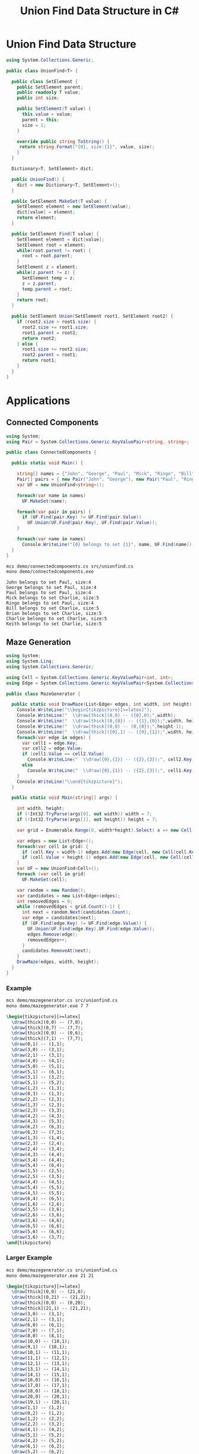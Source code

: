 #+TITLE: Union Find Data Structure in C# 

* Union Find Data Structure 

#+BEGIN_SRC csharp :tangle src/unionfind.cs
using System.Collections.Generic;

public class UnionFind<T> {

  public class SetElement {
    public SetElement parent;
    public readonly T value;
    public int size; 

    public SetElement(T value) {
      this.value = value;
      parent = this; 
      size = 1; 
    }

    override public string ToString() {
     return string.Format("{0}, size:{1}", value, size);
    }
  }

  Dictionary<T, SetElement> dict;

  public UnionFind() {
    dict = new Dictionary<T, SetElement>(); 
  }

  public SetElement MakeSet(T value) {
    SetElement element = new SetElement(value); 
    dict[value] = element;
    return element;
  }

  public SetElement Find(T value) {
    SetElement element = dict[value];
    SetElement root = element; 
    while(root.parent != root) {
      root = root.parent; 
    }
    SetElement z = element; 
    while(z.parent != z) {
      SetElement temp = z; 
      z = z.parent;
      temp.parent = root;
    }
    return root; 
  }

  public SetElement Union(SetElement root1, SetElement root2) {
    if (root2.size > root1.size) {
      root2.size += root1.size;
      root1.parent = root2;
      return root2;
    } else {
      root1.size += root2.size;
      root2.parent = root1;
      return root1;
    }
  }
}
#+END_SRC

* Applications

** Connected Components

#+BEGIN_SRC csharp :tangle demo/connectedcomponents.cs
using System; 
using Pair = System.Collections.Generic.KeyValuePair<string, string>;

public class ConnectedComponents {

  public static void Main() {

    string[] names = {"John", "George", "Paul", "Mick", "Ringo", "Bill", "Brian", "Charlie", "Keith" };
    Pair[] pairs = { new Pair("John", "George"), new Pair("Paul", "Ringo"), new Pair("Ringo", "George"), new Pair("Charlie", "Bill"), new Pair("Keith", "Mick"), new Pair("Brian", "Bill"), new Pair("Charlie", "Keith")}; 
    var UF = new UnionFind<string>(); 

    foreach(var name in names) 
      UF.MakeSet(name);

    foreach(var pair in pairs) {
      if (UF.Find(pair.Key) != UF.Find(pair.Value))
        UF.Union(UF.Find(pair.Key), UF.Find(pair.Value));
    }

    foreach(var name in names) 
      Console.WriteLine("{0} belongs to set {1}", name, UF.Find(name)); 
  }
}
#+END_SRC

#+BEGIN_SRC sh :exports both :results verbatim
mcs demo/connectedcomponents.cs src/unionfind.cs
mono demo/connectedcomponents.exe
#+END_SRC

#+RESULTS:
: John belongs to set Paul, size:4
: George belongs to set Paul, size:4
: Paul belongs to set Paul, size:4
: Mick belongs to set Charlie, size:5
: Ringo belongs to set Paul, size:4
: Bill belongs to set Charlie, size:5
: Brian belongs to set Charlie, size:5
: Charlie belongs to set Charlie, size:5
: Keith belongs to set Charlie, size:5

** Maze Generation


#+BEGIN_SRC csharp :tangle demo/mazegenerator.cs
  using System; 
  using System.Linq; 
  using System.Collections.Generic; 

  using Cell = System.Collections.Generic.KeyValuePair<int, int>;
  using Edge = System.Collections.Generic.KeyValuePair<System.Collections.Generic.KeyValuePair<int, int>, System.Collections.Generic.KeyValuePair<int, int>>;

  public class MazeGenerator {

    public static void DrawMaze(List<Edge> edges, int width, int height) {
      Console.WriteLine("\\begin{tikzpicture}[>=latex]");
      Console.WriteLine("  \\draw[thick](0,0) -- ({0},0);",width); 
      Console.WriteLine("  \\draw[thick](0,{0}) -- ({1},{0});",width, height); 
      Console.WriteLine("  \\draw[thick](0,0) -- (0,{0});",height-1);     
      Console.WriteLine("  \\draw[thick]({0},1) -- ({0},{1});",width, height); 
      foreach(var edge in edges) {
        var cell1 = edge.Key;
        var cell2 = edge.Value;
        if (cell1.Value == cell2.Value)
          Console.WriteLine("  \\draw({0},{1}) -- ({2},{3});", cell2.Key, cell1.Value, cell2.Key, cell1.Value+1);
        else 
          Console.WriteLine("  \\draw({0},{1}) -- ({2},{3});", cell1.Key, cell2.Value, cell1.Key+1, cell2.Value);
      }
      Console.WriteLine("\\end{tikzpicture}");
    }

    public static void Main(string[] args) {
  
      int width, height;
      if (!Int32.TryParse(args[0], out width)) width = 7;
      if (!Int32.TryParse(args[1], out height)) height = 7;

      var grid = Enumerable.Range(0, width*height).Select( x => new Cell(x%width,x/width));

      var edges = new List<Edge>();
      foreach(var cell in grid) {
        if (cell.Key < width-1) edges.Add(new Edge(cell, new Cell(cell.Key+1, cell.Value)));
        if (cell.Value < height-1) edges.Add(new Edge(cell, new Cell(cell.Key, cell.Value+1)));
      }
      var UF = new UnionFind<Cell>(); 
      foreach (var cell in grid)
        UF.MakeSet(cell);

      var random = new Random();
      var candidates = new List<Edge>(edges);
      int removedEdges = 0; 
      while (removedEdges < grid.Count()-1) {
        int next = random.Next(candidates.Count);
        var edge = candidates[next];
        if (UF.Find(edge.Key) != UF.Find(edge.Value)) {
          UF.Union(UF.Find(edge.Key),UF.Find(edge.Value));
          edges.Remove(edge);
          removedEdges++;
        }
        candidates.RemoveAt(next); 
      }
      DrawMaze(edges, width, height); 
    }
  }
#+END_SRC

*** Example 

 #+BEGIN_SRC sh :results verbatim :wrap "SRC latex :imagemagick yes :iminoptions -density 600 :imoutoptions -geometry 400 :results raw :yexports results :fit yes :noweb yes :file images/maze.png  :headers '(\"\\\\usepackage{tikz}\")" :exports both
 mcs demo/mazegenerator.cs src/unionfind.cs
 mono demo/mazegenerator.exe 7 7 
 #+END_SRC

 #+RESULTS:
 #+BEGIN_SRC latex :imagemagick yes :iminoptions -density 600 :imoutoptions -geometry 400 :results raw :yexports results :fit yes :noweb yes :file images/maze.png  :headers '("\\usepackage{tikz}")
 \begin{tikzpicture}[>=latex]
   \draw[thick](0,0) -- (7,0);
   \draw[thick](0,7) -- (7,7);
   \draw[thick](0,0) -- (0,6);
   \draw[thick](7,1) -- (7,7);
   \draw(0,1) -- (1,1);
   \draw(3,0) -- (3,1);
   \draw(2,1) -- (3,1);
   \draw(4,0) -- (4,1);
   \draw(5,0) -- (5,1);
   \draw(5,1) -- (6,1);
   \draw(3,1) -- (3,2);
   \draw(5,1) -- (5,2);
   \draw(1,2) -- (1,3);
   \draw(0,3) -- (1,3);
   \draw(2,2) -- (2,3);
   \draw(1,3) -- (2,3);
   \draw(2,3) -- (3,3);
   \draw(4,2) -- (4,3);
   \draw(4,3) -- (5,3);
   \draw(6,2) -- (6,3);
   \draw(6,3) -- (7,3);
   \draw(1,3) -- (1,4);
   \draw(2,3) -- (2,4);
   \draw(2,4) -- (3,4);
   \draw(4,3) -- (4,4);
   \draw(3,4) -- (4,4);
   \draw(5,4) -- (6,4);
   \draw(1,5) -- (2,5);
   \draw(2,5) -- (3,5);
   \draw(4,4) -- (4,5);
   \draw(5,4) -- (5,5);
   \draw(4,5) -- (5,5);
   \draw(6,4) -- (6,5);
   \draw(1,6) -- (2,6);
   \draw(3,5) -- (3,6);
   \draw(2,6) -- (3,6);
   \draw(3,6) -- (4,6);
   \draw(6,5) -- (6,6);
   \draw(5,6) -- (6,6);
   \draw(3,6) -- (3,7);
 \end{tikzpicture}
 #+END_SRC

 #+RESULTS:
 [[file:images/maze.png]]


*** Larger Example 

 #+BEGIN_SRC sh :results verbatim :wrap "SRC latex :imagemagick yes :iminoptions -density 600 :imoutoptions -geometry 400 :results raw :yexports results :fit yes :noweb yes :file images/maze2.png  :headers '(\"\\\\usepackage{tikz}\")" :exports both
 mcs demo/mazegenerator.cs src/unionfind.cs
 mono demo/mazegenerator.exe 21 21 
 #+END_SRC

 #+RESULTS:
 #+BEGIN_SRC latex :imagemagick yes :iminoptions -density 600 :imoutoptions -geometry 400 :results raw :yexports results :fit yes :noweb yes :file images/maze2.png  :headers '("\\usepackage{tikz}")
 \begin{tikzpicture}[>=latex]
   \draw[thick](0,0) -- (21,0);
   \draw[thick](0,21) -- (21,21);
   \draw[thick](0,0) -- (0,20);
   \draw[thick](21,1) -- (21,21);
   \draw(3,0) -- (3,1);
   \draw(2,1) -- (3,1);
   \draw(6,0) -- (6,1);
   \draw(7,0) -- (7,1);
   \draw(8,0) -- (8,1);
   \draw(10,0) -- (10,1);
   \draw(9,1) -- (10,1);
   \draw(10,1) -- (11,1);
   \draw(11,1) -- (12,1);
   \draw(12,1) -- (13,1);
   \draw(13,1) -- (14,1);
   \draw(14,1) -- (15,1);
   \draw(16,0) -- (16,1);
   \draw(17,0) -- (17,1);
   \draw(18,0) -- (18,1);
   \draw(20,0) -- (20,1);
   \draw(19,1) -- (20,1);
   \draw(1,1) -- (1,2);
   \draw(0,2) -- (1,2);
   \draw(1,2) -- (2,2);
   \draw(2,2) -- (3,2);
   \draw(4,1) -- (4,2);
   \draw(5,1) -- (5,2);
   \draw(4,2) -- (5,2);
   \draw(6,1) -- (6,2);
   \draw(5,2) -- (6,2);
   \draw(9,1) -- (9,2);
   \draw(8,2) -- (9,2);
   \draw(10,1) -- (10,2);
   \draw(10,2) -- (11,2);
   \draw(14,1) -- (14,2);
   \draw(13,2) -- (14,2);
   \draw(15,2) -- (16,2);
   \draw(17,1) -- (17,2);
   \draw(19,1) -- (19,2);
   \draw(19,2) -- (20,2);
   \draw(0,3) -- (1,3);
   \draw(7,2) -- (7,3);
   \draw(6,3) -- (7,3);
   \draw(8,2) -- (8,3);
   \draw(7,3) -- (8,3);
   \draw(11,2) -- (11,3);
   \draw(12,2) -- (12,3);
   \draw(13,2) -- (13,3);
   \draw(12,3) -- (13,3);
   \draw(13,3) -- (14,3);
   \draw(14,3) -- (15,3);
   \draw(16,2) -- (16,3);
   \draw(16,3) -- (17,3);
   \draw(18,2) -- (18,3);
   \draw(17,3) -- (18,3);
   \draw(19,2) -- (19,3);
   \draw(20,3) -- (21,3);
   \draw(1,3) -- (1,4);
   \draw(2,3) -- (2,4);
   \draw(1,4) -- (2,4);
   \draw(3,3) -- (3,4);
   \draw(4,3) -- (4,4);
   \draw(5,3) -- (5,4);
   \draw(4,4) -- (5,4);
   \draw(5,4) -- (6,4);
   \draw(7,3) -- (7,4);
   \draw(6,4) -- (7,4);
   \draw(8,3) -- (8,4);
   \draw(9,3) -- (9,4);
   \draw(10,3) -- (10,4);
   \draw(11,3) -- (11,4);
   \draw(10,4) -- (11,4);
   \draw(12,3) -- (12,4);
   \draw(12,4) -- (13,4);
   \draw(14,3) -- (14,4);
   \draw(15,3) -- (15,4);
   \draw(16,4) -- (17,4);
   \draw(18,3) -- (18,4);
   \draw(17,4) -- (18,4);
   \draw(19,3) -- (19,4);
   \draw(20,4) -- (21,4);
   \draw(2,4) -- (2,5);
   \draw(3,4) -- (3,5);
   \draw(3,5) -- (4,5);
   \draw(5,4) -- (5,5);
   \draw(5,5) -- (6,5);
   \draw(7,4) -- (7,5);
   \draw(8,4) -- (8,5);
   \draw(9,4) -- (9,5);
   \draw(8,5) -- (9,5);
   \draw(10,4) -- (10,5);
   \draw(10,5) -- (11,5);
   \draw(11,5) -- (12,5);
   \draw(13,4) -- (13,5);
   \draw(14,4) -- (14,5);
   \draw(15,4) -- (15,5);
   \draw(16,4) -- (16,5);
   \draw(17,4) -- (17,5);
   \draw(18,4) -- (18,5);
   \draw(18,5) -- (19,5);
   \draw(20,5) -- (21,5);
   \draw(1,5) -- (1,6);
   \draw(0,6) -- (1,6);
   \draw(1,6) -- (2,6);
   \draw(3,5) -- (3,6);
   \draw(3,6) -- (4,6);
   \draw(5,5) -- (5,6);
   \draw(4,6) -- (5,6);
   \draw(5,6) -- (6,6);
   \draw(6,6) -- (7,6);
   \draw(8,6) -- (9,6);
   \draw(12,5) -- (12,6);
   \draw(11,6) -- (12,6);
   \draw(13,5) -- (13,6);
   \draw(15,5) -- (15,6);
   \draw(15,6) -- (16,6);
   \draw(17,5) -- (17,6);
   \draw(19,5) -- (19,6);
   \draw(19,6) -- (20,6);
   \draw(1,6) -- (1,7);
   \draw(1,7) -- (2,7);
   \draw(3,7) -- (4,7);
   \draw(4,7) -- (5,7);
   \draw(5,7) -- (6,7);
   \draw(7,7) -- (8,7);
   \draw(9,6) -- (9,7);
   \draw(8,7) -- (9,7);
   \draw(10,6) -- (10,7);
   \draw(9,7) -- (10,7);
   \draw(10,7) -- (11,7);
   \draw(11,7) -- (12,7);
   \draw(14,6) -- (14,7);
   \draw(13,7) -- (14,7);
   \draw(15,6) -- (15,7);
   \draw(17,6) -- (17,7);
   \draw(16,7) -- (17,7);
   \draw(18,6) -- (18,7);
   \draw(17,7) -- (18,7);
   \draw(18,7) -- (19,7);
   \draw(20,7) -- (21,7);
   \draw(1,7) -- (1,8);
   \draw(1,8) -- (2,8);
   \draw(3,7) -- (3,8);
   \draw(2,8) -- (3,8);
   \draw(4,7) -- (4,8);
   \draw(5,7) -- (5,8);
   \draw(8,7) -- (8,8);
   \draw(9,7) -- (9,8);
   \draw(9,8) -- (10,8);
   \draw(11,7) -- (11,8);
   \draw(11,8) -- (12,8);
   \draw(13,7) -- (13,8);
   \draw(12,8) -- (13,8);
   \draw(14,7) -- (14,8);
   \draw(14,8) -- (15,8);
   \draw(16,7) -- (16,8);
   \draw(15,8) -- (16,8);
   \draw(18,7) -- (18,8);
   \draw(17,8) -- (18,8);
   \draw(20,7) -- (20,8);
   \draw(1,8) -- (1,9);
   \draw(3,8) -- (3,9);
   \draw(2,9) -- (3,9);
   \draw(5,8) -- (5,9);
   \draw(4,9) -- (5,9);
   \draw(6,8) -- (6,9);
   \draw(7,8) -- (7,9);
   \draw(6,9) -- (7,9);
   \draw(9,8) -- (9,9);
   \draw(8,9) -- (9,9);
   \draw(9,9) -- (10,9);
   \draw(12,8) -- (12,9);
   \draw(13,8) -- (13,9);
   \draw(14,8) -- (14,9);
   \draw(14,9) -- (15,9);
   \draw(15,9) -- (16,9);
   \draw(16,9) -- (17,9);
   \draw(19,8) -- (19,9);
   \draw(18,9) -- (19,9);
   \draw(20,8) -- (20,9);
   \draw(19,9) -- (20,9);
   \draw(0,10) -- (1,10);
   \draw(2,9) -- (2,10);
   \draw(3,10) -- (4,10);
   \draw(5,9) -- (5,10);
   \draw(4,10) -- (5,10);
   \draw(5,10) -- (6,10);
   \draw(7,9) -- (7,10);
   \draw(6,10) -- (7,10);
   \draw(8,9) -- (8,10);
   \draw(8,10) -- (9,10);
   \draw(11,9) -- (11,10);
   \draw(10,10) -- (11,10);
   \draw(11,10) -- (12,10);
   \draw(12,10) -- (13,10);
   \draw(13,10) -- (14,10);
   \draw(15,9) -- (15,10);
   \draw(16,10) -- (17,10);
   \draw(17,10) -- (18,10);
   \draw(18,10) -- (19,10);
   \draw(20,9) -- (20,10);
   \draw(19,10) -- (20,10);
   \draw(0,11) -- (1,11);
   \draw(2,10) -- (2,11);
   \draw(3,10) -- (3,11);
   \draw(4,10) -- (4,11);
   \draw(5,10) -- (5,11);
   \draw(6,11) -- (7,11);
   \draw(8,10) -- (8,11);
   \draw(7,11) -- (8,11);
   \draw(9,10) -- (9,11);
   \draw(11,10) -- (11,11);
   \draw(10,11) -- (11,11);
   \draw(12,10) -- (12,11);
   \draw(14,10) -- (14,11);
   \draw(13,11) -- (14,11);
   \draw(16,10) -- (16,11);
   \draw(15,11) -- (16,11);
   \draw(16,11) -- (17,11);
   \draw(17,11) -- (18,11);
   \draw(18,11) -- (19,11);
   \draw(20,11) -- (21,11);
   \draw(1,11) -- (1,12);
   \draw(3,11) -- (3,12);
   \draw(2,12) -- (3,12);
   \draw(3,12) -- (4,12);
   \draw(5,11) -- (5,12);
   \draw(6,11) -- (6,12);
   \draw(7,11) -- (7,12);
   \draw(8,11) -- (8,12);
   \draw(10,11) -- (10,12);
   \draw(9,12) -- (10,12);
   \draw(10,12) -- (11,12);
   \draw(11,12) -- (12,12);
   \draw(12,12) -- (13,12);
   \draw(13,12) -- (14,12);
   \draw(14,12) -- (15,12);
   \draw(16,11) -- (16,12);
   \draw(15,12) -- (16,12);
   \draw(17,11) -- (17,12);
   \draw(17,12) -- (18,12);
   \draw(20,12) -- (21,12);
   \draw(1,13) -- (2,13);
   \draw(4,12) -- (4,13);
   \draw(3,13) -- (4,13);
   \draw(5,12) -- (5,13);
   \draw(5,13) -- (6,13);
   \draw(7,12) -- (7,13);
   \draw(8,12) -- (8,13);
   \draw(8,13) -- (9,13);
   \draw(11,12) -- (11,13);
   \draw(13,12) -- (13,13);
   \draw(12,13) -- (13,13);
   \draw(14,12) -- (14,13);
   \draw(15,12) -- (15,13);
   \draw(17,12) -- (17,13);
   \draw(16,13) -- (17,13);
   \draw(17,13) -- (18,13);
   \draw(19,12) -- (19,13);
   \draw(18,13) -- (19,13);
   \draw(19,13) -- (20,13);
   \draw(1,13) -- (1,14);
   \draw(0,14) -- (1,14);
   \draw(1,14) -- (2,14);
   \draw(2,14) -- (3,14);
   \draw(4,14) -- (5,14);
   \draw(5,14) -- (6,14);
   \draw(7,13) -- (7,14);
   \draw(8,13) -- (8,14);
   \draw(8,14) -- (9,14);
   \draw(10,13) -- (10,14);
   \draw(9,14) -- (10,14);
   \draw(11,13) -- (11,14);
   \draw(13,14) -- (14,14);
   \draw(14,14) -- (15,14);
   \draw(15,14) -- (16,14);
   \draw(16,14) -- (17,14);
   \draw(17,14) -- (18,14);
   \draw(20,13) -- (20,14);
   \draw(19,14) -- (20,14);
   \draw(0,15) -- (1,15);
   \draw(3,14) -- (3,15);
   \draw(2,15) -- (3,15);
   \draw(4,15) -- (5,15);
   \draw(6,14) -- (6,15);
   \draw(7,14) -- (7,15);
   \draw(8,14) -- (8,15);
   \draw(8,15) -- (9,15);
   \draw(10,14) -- (10,15);
   \draw(12,14) -- (12,15);
   \draw(12,15) -- (13,15);
   \draw(13,15) -- (14,15);
   \draw(16,14) -- (16,15);
   \draw(15,15) -- (16,15);
   \draw(16,15) -- (17,15);
   \draw(18,14) -- (18,15);
   \draw(19,14) -- (19,15);
   \draw(20,15) -- (21,15);
   \draw(1,16) -- (2,16);
   \draw(2,16) -- (3,16);
   \draw(4,15) -- (4,16);
   \draw(4,16) -- (5,16);
   \draw(6,15) -- (6,16);
   \draw(5,16) -- (6,16);
   \draw(9,15) -- (9,16);
   \draw(8,16) -- (9,16);
   \draw(10,15) -- (10,16);
   \draw(11,15) -- (11,16);
   \draw(12,15) -- (12,16);
   \draw(11,16) -- (12,16);
   \draw(12,16) -- (13,16);
   \draw(15,15) -- (15,16);
   \draw(14,16) -- (15,16);
   \draw(15,16) -- (16,16);
   \draw(18,15) -- (18,16);
   \draw(17,16) -- (18,16);
   \draw(18,16) -- (19,16);
   \draw(19,16) -- (20,16);
   \draw(2,16) -- (2,17);
   \draw(1,17) -- (2,17);
   \draw(3,16) -- (3,17);
   \draw(4,17) -- (5,17);
   \draw(6,16) -- (6,17);
   \draw(5,17) -- (6,17);
   \draw(7,16) -- (7,17);
   \draw(6,17) -- (7,17);
   \draw(8,16) -- (8,17);
   \draw(7,17) -- (8,17);
   \draw(10,16) -- (10,17);
   \draw(9,17) -- (10,17);
   \draw(11,16) -- (11,17);
   \draw(12,16) -- (12,17);
   \draw(14,16) -- (14,17);
   \draw(14,17) -- (15,17);
   \draw(16,16) -- (16,17);
   \draw(18,16) -- (18,17);
   \draw(1,17) -- (1,18);
   \draw(3,17) -- (3,18);
   \draw(2,18) -- (3,18);
   \draw(3,18) -- (4,18);
   \draw(4,18) -- (5,18);
   \draw(6,17) -- (6,18);
   \draw(5,18) -- (6,18);
   \draw(8,17) -- (8,18);
   \draw(10,17) -- (10,18);
   \draw(9,18) -- (10,18);
   \draw(11,17) -- (11,18);
   \draw(12,17) -- (12,18);
   \draw(13,17) -- (13,18);
   \draw(13,18) -- (14,18);
   \draw(15,17) -- (15,18);
   \draw(14,18) -- (15,18);
   \draw(15,18) -- (16,18);
   \draw(17,17) -- (17,18);
   \draw(16,18) -- (17,18);
   \draw(18,17) -- (18,18);
   \draw(19,17) -- (19,18);
   \draw(18,18) -- (19,18);
   \draw(20,17) -- (20,18);
   \draw(20,18) -- (21,18);
   \draw(0,19) -- (1,19);
   \draw(2,19) -- (3,19);
   \draw(4,18) -- (4,19);
   \draw(4,19) -- (5,19);
   \draw(7,18) -- (7,19);
   \draw(6,19) -- (7,19);
   \draw(8,19) -- (9,19);
   \draw(10,18) -- (10,19);
   \draw(11,18) -- (11,19);
   \draw(10,19) -- (11,19);
   \draw(12,18) -- (12,19);
   \draw(12,19) -- (13,19);
   \draw(13,19) -- (14,19);
   \draw(15,18) -- (15,19);
   \draw(14,19) -- (15,19);
   \draw(16,19) -- (17,19);
   \draw(17,19) -- (18,19);
   \draw(18,19) -- (19,19);
   \draw(19,19) -- (20,19);
   \draw(1,19) -- (1,20);
   \draw(2,19) -- (2,20);
   \draw(3,19) -- (3,20);
   \draw(3,20) -- (4,20);
   \draw(6,19) -- (6,20);
   \draw(6,20) -- (7,20);
   \draw(8,19) -- (8,20);
   \draw(7,20) -- (8,20);
   \draw(8,20) -- (9,20);
   \draw(12,19) -- (12,20);
   \draw(11,20) -- (12,20);
   \draw(12,20) -- (13,20);
   \draw(15,19) -- (15,20);
   \draw(14,20) -- (15,20);
   \draw(16,19) -- (16,20);
   \draw(16,20) -- (17,20);
   \draw(18,20) -- (19,20);
   \draw(19,20) -- (20,20);
   \draw(20,20) -- (21,20);
   \draw(3,20) -- (3,21);
   \draw(5,20) -- (5,21);
   \draw(6,20) -- (6,21);
   \draw(10,20) -- (10,21);
   \draw(14,20) -- (14,21);
   \draw(16,20) -- (16,21);
 \end{tikzpicture}
 #+END_SRC




*** An Even Larger Example 

 #+BEGIN_SRC sh :results verbatim :wrap "SRC latex :imagemagick yes :iminoptions -density 600 :imoutoptions -geometry 400 :results raw :yexports results :fit yes :noweb yes :file images/maze3.png  :headers '(\"\\\\usepackage{tikz}\")" :exports both
 mcs demo/mazegenerator.cs src/unionfind.cs
 mono demo/mazegenerator.exe 54 54 
 #+END_SRC

 #+RESULTS:
 #+BEGIN_SRC latex :imagemagick yes :iminoptions -density 600 :imoutoptions -geometry 400 :results raw :yexports results :fit yes :noweb yes :file images/maze3.png  :headers '("\\usepackage{tikz}")
 \begin{tikzpicture}[>=latex]
   \draw[thick](0,0) -- (54,0);
   \draw[thick](0,54) -- (54,54);
   \draw[thick](0,0) -- (0,53);
   \draw[thick](54,1) -- (54,54);
   \draw(1,0) -- (1,1);
   \draw(1,1) -- (2,1);
   \draw(3,0) -- (3,1);
   \draw(4,0) -- (4,1);
   \draw(5,0) -- (5,1);
   \draw(6,1) -- (7,1);
   \draw(8,0) -- (8,1);
   \draw(7,1) -- (8,1);
   \draw(10,0) -- (10,1);
   \draw(9,1) -- (10,1);
   \draw(11,0) -- (11,1);
   \draw(12,0) -- (12,1);
   \draw(13,0) -- (13,1);
   \draw(14,0) -- (14,1);
   \draw(14,1) -- (15,1);
   \draw(15,1) -- (16,1);
   \draw(19,0) -- (19,1);
   \draw(18,1) -- (19,1);
   \draw(19,1) -- (20,1);
   \draw(20,1) -- (21,1);
   \draw(22,0) -- (22,1);
   \draw(22,1) -- (23,1);
   \draw(24,0) -- (24,1);
   \draw(24,1) -- (25,1);
   \draw(27,0) -- (27,1);
   \draw(26,1) -- (27,1);
   \draw(27,1) -- (28,1);
   \draw(29,0) -- (29,1);
   \draw(30,1) -- (31,1);
   \draw(33,1) -- (34,1);
   \draw(36,0) -- (36,1);
   \draw(35,1) -- (36,1);
   \draw(36,1) -- (37,1);
   \draw(37,1) -- (38,1);
   \draw(39,0) -- (39,1);
   \draw(40,0) -- (40,1);
   \draw(40,1) -- (41,1);
   \draw(42,1) -- (43,1);
   \draw(45,0) -- (45,1);
   \draw(46,0) -- (46,1);
   \draw(47,0) -- (47,1);
   \draw(50,0) -- (50,1);
   \draw(49,1) -- (50,1);
   \draw(51,1) -- (52,1);
   \draw(53,0) -- (53,1);
   \draw(2,1) -- (2,2);
   \draw(1,2) -- (2,2);
   \draw(2,2) -- (3,2);
   \draw(4,2) -- (5,2);
   \draw(6,1) -- (6,2);
   \draw(5,2) -- (6,2);
   \draw(6,2) -- (7,2);
   \draw(7,2) -- (8,2);
   \draw(10,1) -- (10,2);
   \draw(10,2) -- (11,2);
   \draw(11,2) -- (12,2);
   \draw(13,1) -- (13,2);
   \draw(13,2) -- (14,2);
   \draw(17,1) -- (17,2);
   \draw(18,1) -- (18,2);
   \draw(17,2) -- (18,2);
   \draw(19,1) -- (19,2);
   \draw(20,2) -- (21,2);
   \draw(22,1) -- (22,2);
   \draw(21,2) -- (22,2);
   \draw(25,2) -- (26,2);
   \draw(26,2) -- (27,2);
   \draw(27,2) -- (28,2);
   \draw(29,1) -- (29,2);
   \draw(28,2) -- (29,2);
   \draw(31,1) -- (31,2);
   \draw(30,2) -- (31,2);
   \draw(32,1) -- (32,2);
   \draw(33,1) -- (33,2);
   \draw(32,2) -- (33,2);
   \draw(33,2) -- (34,2);
   \draw(34,2) -- (35,2);
   \draw(35,2) -- (36,2);
   \draw(37,1) -- (37,2);
   \draw(37,2) -- (38,2);
   \draw(39,1) -- (39,2);
   \draw(40,1) -- (40,2);
   \draw(40,2) -- (41,2);
   \draw(42,1) -- (42,2);
   \draw(41,2) -- (42,2);
   \draw(42,2) -- (43,2);
   \draw(44,1) -- (44,2);
   \draw(46,1) -- (46,2);
   \draw(48,1) -- (48,2);
   \draw(47,2) -- (48,2);
   \draw(49,1) -- (49,2);
   \draw(48,2) -- (49,2);
   \draw(50,2) -- (51,2);
   \draw(52,1) -- (52,2);
   \draw(51,2) -- (52,2);
   \draw(53,1) -- (53,2);
   \draw(2,2) -- (2,3);
   \draw(3,2) -- (3,3);
   \draw(5,2) -- (5,3);
   \draw(4,3) -- (5,3);
   \draw(5,3) -- (6,3);
   \draw(7,2) -- (7,3);
   \draw(7,3) -- (8,3);
   \draw(9,2) -- (9,3);
   \draw(8,3) -- (9,3);
   \draw(10,2) -- (10,3);
   \draw(11,3) -- (12,3);
   \draw(13,3) -- (14,3);
   \draw(15,2) -- (15,3);
   \draw(16,2) -- (16,3);
   \draw(15,3) -- (16,3);
   \draw(19,2) -- (19,3);
   \draw(18,3) -- (19,3);
   \draw(20,2) -- (20,3);
   \draw(20,3) -- (21,3);
   \draw(23,2) -- (23,3);
   \draw(24,2) -- (24,3);
   \draw(23,3) -- (24,3);
   \draw(26,2) -- (26,3);
   \draw(25,3) -- (26,3);
   \draw(26,3) -- (27,3);
   \draw(27,3) -- (28,3);
   \draw(31,2) -- (31,3);
   \draw(32,2) -- (32,3);
   \draw(31,3) -- (32,3);
   \draw(33,2) -- (33,3);
   \draw(33,3) -- (34,3);
   \draw(35,2) -- (35,3);
   \draw(35,3) -- (36,3);
   \draw(36,3) -- (37,3);
   \draw(38,2) -- (38,3);
   \draw(37,3) -- (38,3);
   \draw(39,3) -- (40,3);
   \draw(40,3) -- (41,3);
   \draw(41,3) -- (42,3);
   \draw(43,2) -- (43,3);
   \draw(44,2) -- (44,3);
   \draw(43,3) -- (44,3);
   \draw(45,2) -- (45,3);
   \draw(46,2) -- (46,3);
   \draw(46,3) -- (47,3);
   \draw(47,3) -- (48,3);
   \draw(49,2) -- (49,3);
   \draw(50,2) -- (50,3);
   \draw(50,3) -- (51,3);
   \draw(51,3) -- (52,3);
   \draw(52,3) -- (53,3);
   \draw(53,3) -- (54,3);
   \draw(1,3) -- (1,4);
   \draw(0,4) -- (1,4);
   \draw(3,3) -- (3,4);
   \draw(2,4) -- (3,4);
   \draw(5,3) -- (5,4);
   \draw(6,4) -- (7,4);
   \draw(7,4) -- (8,4);
   \draw(10,4) -- (11,4);
   \draw(12,3) -- (12,4);
   \draw(11,4) -- (12,4);
   \draw(13,3) -- (13,4);
   \draw(14,4) -- (15,4);
   \draw(16,3) -- (16,4);
   \draw(15,4) -- (16,4);
   \draw(17,3) -- (17,4);
   \draw(17,4) -- (18,4);
   \draw(18,4) -- (19,4);
   \draw(20,3) -- (20,4);
   \draw(21,3) -- (21,4);
   \draw(22,3) -- (22,4);
   \draw(21,4) -- (22,4);
   \draw(23,3) -- (23,4);
   \draw(22,4) -- (23,4);
   \draw(23,4) -- (24,4);
   \draw(24,4) -- (25,4);
   \draw(26,4) -- (27,4);
   \draw(28,3) -- (28,4);
   \draw(29,3) -- (29,4);
   \draw(28,4) -- (29,4);
   \draw(30,3) -- (30,4);
   \draw(29,4) -- (30,4);
   \draw(31,3) -- (31,4);
   \draw(31,4) -- (32,4);
   \draw(32,4) -- (33,4);
   \draw(34,3) -- (34,4);
   \draw(36,3) -- (36,4);
   \draw(35,4) -- (36,4);
   \draw(37,3) -- (37,4);
   \draw(38,3) -- (38,4);
   \draw(39,3) -- (39,4);
   \draw(40,3) -- (40,4);
   \draw(41,3) -- (41,4);
   \draw(41,4) -- (42,4);
   \draw(43,3) -- (43,4);
   \draw(42,4) -- (43,4);
   \draw(44,3) -- (44,4);
   \draw(45,3) -- (45,4);
   \draw(44,4) -- (45,4);
   \draw(45,4) -- (46,4);
   \draw(48,3) -- (48,4);
   \draw(47,4) -- (48,4);
   \draw(50,3) -- (50,4);
   \draw(51,3) -- (51,4);
   \draw(52,4) -- (53,4);
   \draw(0,5) -- (1,5);
   \draw(4,4) -- (4,5);
   \draw(3,5) -- (4,5);
   \draw(5,5) -- (6,5);
   \draw(7,4) -- (7,5);
   \draw(6,5) -- (7,5);
   \draw(8,4) -- (8,5);
   \draw(9,4) -- (9,5);
   \draw(10,4) -- (10,5);
   \draw(9,5) -- (10,5);
   \draw(11,4) -- (11,5);
   \draw(11,5) -- (12,5);
   \draw(13,4) -- (13,5);
   \draw(15,4) -- (15,5);
   \draw(14,5) -- (15,5);
   \draw(16,4) -- (16,5);
   \draw(18,4) -- (18,5);
   \draw(17,5) -- (18,5);
   \draw(19,4) -- (19,5);
   \draw(20,4) -- (20,5);
   \draw(20,5) -- (21,5);
   \draw(21,5) -- (22,5);
   \draw(22,5) -- (23,5);
   \draw(23,5) -- (24,5);
   \draw(25,4) -- (25,5);
   \draw(26,4) -- (26,5);
   \draw(28,4) -- (28,5);
   \draw(27,5) -- (28,5);
   \draw(29,4) -- (29,5);
   \draw(30,4) -- (30,5);
   \draw(30,5) -- (31,5);
   \draw(31,5) -- (32,5);
   \draw(33,4) -- (33,5);
   \draw(34,4) -- (34,5);
   \draw(35,5) -- (36,5);
   \draw(37,4) -- (37,5);
   \draw(36,5) -- (37,5);
   \draw(39,4) -- (39,5);
   \draw(41,4) -- (41,5);
   \draw(40,5) -- (41,5);
   \draw(43,4) -- (43,5);
   \draw(43,5) -- (44,5);
   \draw(44,5) -- (45,5);
   \draw(46,4) -- (46,5);
   \draw(47,4) -- (47,5);
   \draw(47,5) -- (48,5);
   \draw(49,4) -- (49,5);
   \draw(48,5) -- (49,5);
   \draw(50,4) -- (50,5);
   \draw(51,4) -- (51,5);
   \draw(52,4) -- (52,5);
   \draw(51,5) -- (52,5);
   \draw(53,4) -- (53,5);
   \draw(0,6) -- (1,6);
   \draw(2,5) -- (2,6);
   \draw(3,5) -- (3,6);
   \draw(2,6) -- (3,6);
   \draw(3,6) -- (4,6);
   \draw(4,6) -- (5,6);
   \draw(6,5) -- (6,6);
   \draw(7,5) -- (7,6);
   \draw(9,6) -- (10,6);
   \draw(12,5) -- (12,6);
   \draw(13,5) -- (13,6);
   \draw(12,6) -- (13,6);
   \draw(13,6) -- (14,6);
   \draw(16,5) -- (16,6);
   \draw(15,6) -- (16,6);
   \draw(16,6) -- (17,6);
   \draw(18,5) -- (18,6);
   \draw(17,6) -- (18,6);
   \draw(18,6) -- (19,6);
   \draw(20,5) -- (20,6);
   \draw(20,6) -- (21,6);
   \draw(22,5) -- (22,6);
   \draw(25,5) -- (25,6);
   \draw(24,6) -- (25,6);
   \draw(26,5) -- (26,6);
   \draw(25,6) -- (26,6);
   \draw(26,6) -- (27,6);
   \draw(29,5) -- (29,6);
   \draw(28,6) -- (29,6);
   \draw(31,5) -- (31,6);
   \draw(30,6) -- (31,6);
   \draw(32,5) -- (32,6);
   \draw(34,6) -- (35,6);
   \draw(36,5) -- (36,6);
   \draw(37,5) -- (37,6);
   \draw(38,5) -- (38,6);
   \draw(38,6) -- (39,6);
   \draw(39,6) -- (40,6);
   \draw(40,6) -- (41,6);
   \draw(42,5) -- (42,6);
   \draw(43,5) -- (43,6);
   \draw(42,6) -- (43,6);
   \draw(44,5) -- (44,6);
   \draw(45,6) -- (46,6);
   \draw(47,5) -- (47,6);
   \draw(48,5) -- (48,6);
   \draw(48,6) -- (49,6);
   \draw(49,6) -- (50,6);
   \draw(51,5) -- (51,6);
   \draw(53,5) -- (53,6);
   \draw(52,6) -- (53,6);
   \draw(1,6) -- (1,7);
   \draw(1,7) -- (2,7);
   \draw(3,6) -- (3,7);
   \draw(4,6) -- (4,7);
   \draw(5,7) -- (6,7);
   \draw(7,6) -- (7,7);
   \draw(8,6) -- (8,7);
   \draw(7,7) -- (8,7);
   \draw(8,7) -- (9,7);
   \draw(10,6) -- (10,7);
   \draw(9,7) -- (10,7);
   \draw(11,6) -- (11,7);
   \draw(12,6) -- (12,7);
   \draw(13,6) -- (13,7);
   \draw(13,7) -- (14,7);
   \draw(15,6) -- (15,7);
   \draw(14,7) -- (15,7);
   \draw(16,7) -- (17,7);
   \draw(18,6) -- (18,7);
   \draw(17,7) -- (18,7);
   \draw(20,6) -- (20,7);
   \draw(19,7) -- (20,7);
   \draw(21,6) -- (21,7);
   \draw(23,6) -- (23,7);
   \draw(22,7) -- (23,7);
   \draw(24,6) -- (24,7);
   \draw(24,7) -- (25,7);
   \draw(26,6) -- (26,7);
   \draw(28,7) -- (29,7);
   \draw(30,7) -- (31,7);
   \draw(31,7) -- (32,7);
   \draw(33,6) -- (33,7);
   \draw(32,7) -- (33,7);
   \draw(34,6) -- (34,7);
   \draw(36,6) -- (36,7);
   \draw(35,7) -- (36,7);
   \draw(38,6) -- (38,7);
   \draw(37,7) -- (38,7);
   \draw(40,6) -- (40,7);
   \draw(42,6) -- (42,7);
   \draw(41,7) -- (42,7);
   \draw(42,7) -- (43,7);
   \draw(44,7) -- (45,7);
   \draw(46,6) -- (46,7);
   \draw(45,7) -- (46,7);
   \draw(47,6) -- (47,7);
   \draw(46,7) -- (47,7);
   \draw(48,7) -- (49,7);
   \draw(50,6) -- (50,7);
   \draw(49,7) -- (50,7);
   \draw(50,7) -- (51,7);
   \draw(53,6) -- (53,7);
   \draw(52,7) -- (53,7);
   \draw(1,7) -- (1,8);
   \draw(1,8) -- (2,8);
   \draw(3,7) -- (3,8);
   \draw(2,8) -- (3,8);
   \draw(4,7) -- (4,8);
   \draw(5,7) -- (5,8);
   \draw(4,8) -- (5,8);
   \draw(6,7) -- (6,8);
   \draw(8,8) -- (9,8);
   \draw(10,7) -- (10,8);
   \draw(11,7) -- (11,8);
   \draw(10,8) -- (11,8);
   \draw(12,7) -- (12,8);
   \draw(11,8) -- (12,8);
   \draw(12,8) -- (13,8);
   \draw(15,7) -- (15,8);
   \draw(14,8) -- (15,8);
   \draw(16,7) -- (16,8);
   \draw(16,8) -- (17,8);
   \draw(18,8) -- (19,8);
   \draw(21,7) -- (21,8);
   \draw(22,7) -- (22,8);
   \draw(21,8) -- (22,8);
   \draw(22,8) -- (23,8);
   \draw(25,7) -- (25,8);
   \draw(26,7) -- (26,8);
   \draw(27,7) -- (27,8);
   \draw(26,8) -- (27,8);
   \draw(28,7) -- (28,8);
   \draw(27,8) -- (28,8);
   \draw(28,8) -- (29,8);
   \draw(29,8) -- (30,8);
   \draw(31,8) -- (32,8);
   \draw(33,7) -- (33,8);
   \draw(32,8) -- (33,8);
   \draw(34,7) -- (34,8);
   \draw(33,8) -- (34,8);
   \draw(35,7) -- (35,8);
   \draw(34,8) -- (35,8);
   \draw(36,8) -- (37,8);
   \draw(38,7) -- (38,8);
   \draw(37,8) -- (38,8);
   \draw(39,7) -- (39,8);
   \draw(40,7) -- (40,8);
   \draw(39,8) -- (40,8);
   \draw(41,7) -- (41,8);
   \draw(41,8) -- (42,8);
   \draw(42,8) -- (43,8);
   \draw(44,7) -- (44,8);
   \draw(44,8) -- (45,8);
   \draw(46,7) -- (46,8);
   \draw(47,7) -- (47,8);
   \draw(47,8) -- (48,8);
   \draw(50,7) -- (50,8);
   \draw(49,8) -- (50,8);
   \draw(51,7) -- (51,8);
   \draw(52,7) -- (52,8);
   \draw(53,7) -- (53,8);
   \draw(2,8) -- (2,9);
   \draw(1,9) -- (2,9);
   \draw(4,9) -- (5,9);
   \draw(5,9) -- (6,9);
   \draw(7,8) -- (7,9);
   \draw(6,9) -- (7,9);
   \draw(7,9) -- (8,9);
   \draw(9,8) -- (9,9);
   \draw(10,8) -- (10,9);
   \draw(9,9) -- (10,9);
   \draw(11,8) -- (11,9);
   \draw(12,9) -- (13,9);
   \draw(15,9) -- (16,9);
   \draw(17,8) -- (17,9);
   \draw(16,9) -- (17,9);
   \draw(17,9) -- (18,9);
   \draw(19,8) -- (19,9);
   \draw(20,8) -- (20,9);
   \draw(20,9) -- (21,9);
   \draw(22,8) -- (22,9);
   \draw(21,9) -- (22,9);
   \draw(22,9) -- (23,9);
   \draw(24,8) -- (24,9);
   \draw(23,9) -- (24,9);
   \draw(26,8) -- (26,9);
   \draw(25,9) -- (26,9);
   \draw(28,8) -- (28,9);
   \draw(27,9) -- (28,9);
   \draw(28,9) -- (29,9);
   \draw(29,9) -- (30,9);
   \draw(30,9) -- (31,9);
   \draw(32,9) -- (33,9);
   \draw(34,8) -- (34,9);
   \draw(33,9) -- (34,9);
   \draw(38,8) -- (38,9);
   \draw(37,9) -- (38,9);
   \draw(40,8) -- (40,9);
   \draw(39,9) -- (40,9);
   \draw(41,8) -- (41,9);
   \draw(42,8) -- (42,9);
   \draw(43,8) -- (43,9);
   \draw(45,9) -- (46,9);
   \draw(46,9) -- (47,9);
   \draw(48,8) -- (48,9);
   \draw(47,9) -- (48,9);
   \draw(49,8) -- (49,9);
   \draw(50,8) -- (50,9);
   \draw(51,8) -- (51,9);
   \draw(52,9) -- (53,9);
   \draw(1,9) -- (1,10);
   \draw(3,9) -- (3,10);
   \draw(5,9) -- (5,10);
   \draw(5,10) -- (6,10);
   \draw(7,9) -- (7,10);
   \draw(7,10) -- (8,10);
   \draw(9,9) -- (9,10);
   \draw(8,10) -- (9,10);
   \draw(12,9) -- (12,10);
   \draw(11,10) -- (12,10);
   \draw(14,9) -- (14,10);
   \draw(13,10) -- (14,10);
   \draw(15,9) -- (15,10);
   \draw(14,10) -- (15,10);
   \draw(16,9) -- (16,10);
   \draw(17,10) -- (18,10);
   \draw(19,9) -- (19,10);
   \draw(20,9) -- (20,10);
   \draw(22,9) -- (22,10);
   \draw(21,10) -- (22,10);
   \draw(22,10) -- (23,10);
   \draw(25,9) -- (25,10);
   \draw(26,10) -- (27,10);
   \draw(28,9) -- (28,10);
   \draw(27,10) -- (28,10);
   \draw(30,9) -- (30,10);
   \draw(29,10) -- (30,10);
   \draw(30,10) -- (31,10);
   \draw(32,9) -- (32,10);
   \draw(33,9) -- (33,10);
   \draw(35,9) -- (35,10);
   \draw(36,9) -- (36,10);
   \draw(35,10) -- (36,10);
   \draw(37,9) -- (37,10);
   \draw(37,10) -- (38,10);
   \draw(38,10) -- (39,10);
   \draw(42,9) -- (42,10);
   \draw(41,10) -- (42,10);
   \draw(44,9) -- (44,10);
   \draw(44,10) -- (45,10);
   \draw(45,10) -- (46,10);
   \draw(48,9) -- (48,10);
   \draw(49,9) -- (49,10);
   \draw(49,10) -- (50,10);
   \draw(52,9) -- (52,10);
   \draw(2,10) -- (2,11);
   \draw(1,11) -- (2,11);
   \draw(3,10) -- (3,11);
   \draw(2,11) -- (3,11);
   \draw(4,10) -- (4,11);
   \draw(3,11) -- (4,11);
   \draw(4,11) -- (5,11);
   \draw(7,10) -- (7,11);
   \draw(6,11) -- (7,11);
   \draw(7,11) -- (8,11);
   \draw(9,10) -- (9,11);
   \draw(10,10) -- (10,11);
   \draw(9,11) -- (10,11);
   \draw(10,11) -- (11,11);
   \draw(12,10) -- (12,11);
   \draw(14,10) -- (14,11);
   \draw(13,11) -- (14,11);
   \draw(14,11) -- (15,11);
   \draw(17,10) -- (17,11);
   \draw(16,11) -- (17,11);
   \draw(17,11) -- (18,11);
   \draw(19,10) -- (19,11);
   \draw(20,10) -- (20,11);
   \draw(19,11) -- (20,11);
   \draw(21,11) -- (22,11);
   \draw(24,10) -- (24,11);
   \draw(23,11) -- (24,11);
   \draw(25,10) -- (25,11);
   \draw(26,10) -- (26,11);
   \draw(26,11) -- (27,11);
   \draw(27,11) -- (28,11);
   \draw(29,10) -- (29,11);
   \draw(30,10) -- (30,11);
   \draw(30,11) -- (31,11);
   \draw(33,10) -- (33,11);
   \draw(32,11) -- (33,11);
   \draw(34,10) -- (34,11);
   \draw(33,11) -- (34,11);
   \draw(35,10) -- (35,11);
   \draw(34,11) -- (35,11);
   \draw(35,11) -- (36,11);
   \draw(36,11) -- (37,11);
   \draw(38,10) -- (38,11);
   \draw(37,11) -- (38,11);
   \draw(40,10) -- (40,11);
   \draw(39,11) -- (40,11);
   \draw(42,10) -- (42,11);
   \draw(41,11) -- (42,11);
   \draw(43,10) -- (43,11);
   \draw(43,11) -- (44,11);
   \draw(45,10) -- (45,11);
   \draw(44,11) -- (45,11);
   \draw(45,11) -- (46,11);
   \draw(47,10) -- (47,11);
   \draw(46,11) -- (47,11);
   \draw(47,11) -- (48,11);
   \draw(49,10) -- (49,11);
   \draw(48,11) -- (49,11);
   \draw(51,10) -- (51,11);
   \draw(52,10) -- (52,11);
   \draw(53,10) -- (53,11);
   \draw(52,11) -- (53,11);
   \draw(1,11) -- (1,12);
   \draw(0,12) -- (1,12);
   \draw(2,11) -- (2,12);
   \draw(3,11) -- (3,12);
   \draw(3,12) -- (4,12);
   \draw(4,12) -- (5,12);
   \draw(5,12) -- (6,12);
   \draw(7,12) -- (8,12);
   \draw(8,12) -- (9,12);
   \draw(9,12) -- (10,12);
   \draw(11,11) -- (11,12);
   \draw(12,11) -- (12,12);
   \draw(11,12) -- (12,12);
   \draw(12,12) -- (13,12);
   \draw(13,12) -- (14,12);
   \draw(14,12) -- (15,12);
   \draw(16,11) -- (16,12);
   \draw(15,12) -- (16,12);
   \draw(17,11) -- (17,12);
   \draw(17,12) -- (18,12);
   \draw(18,12) -- (19,12);
   \draw(21,11) -- (21,12);
   \draw(23,11) -- (23,12);
   \draw(22,12) -- (23,12);
   \draw(24,12) -- (25,12);
   \draw(25,12) -- (26,12);
   \draw(27,11) -- (27,12);
   \draw(26,12) -- (27,12);
   \draw(27,12) -- (28,12);
   \draw(28,12) -- (29,12);
   \draw(30,12) -- (31,12);
   \draw(32,11) -- (32,12);
   \draw(31,12) -- (32,12);
   \draw(32,12) -- (33,12);
   \draw(33,12) -- (34,12);
   \draw(36,11) -- (36,12);
   \draw(36,12) -- (37,12);
   \draw(37,12) -- (38,12);
   \draw(39,11) -- (39,12);
   \draw(38,12) -- (39,12);
   \draw(40,11) -- (40,12);
   \draw(41,11) -- (41,12);
   \draw(42,12) -- (43,12);
   \draw(43,12) -- (44,12);
   \draw(45,11) -- (45,12);
   \draw(47,11) -- (47,12);
   \draw(47,12) -- (48,12);
   \draw(50,11) -- (50,12);
   \draw(51,11) -- (51,12);
   \draw(50,12) -- (51,12);
   \draw(51,12) -- (52,12);
   \draw(53,11) -- (53,12);
   \draw(53,12) -- (54,12);
   \draw(1,13) -- (2,13);
   \draw(3,12) -- (3,13);
   \draw(2,13) -- (3,13);
   \draw(4,13) -- (5,13);
   \draw(5,13) -- (6,13);
   \draw(7,12) -- (7,13);
   \draw(6,13) -- (7,13);
   \draw(7,13) -- (8,13);
   \draw(8,13) -- (9,13);
   \draw(11,13) -- (12,13);
   \draw(13,12) -- (13,13);
   \draw(13,13) -- (14,13);
   \draw(14,13) -- (15,13);
   \draw(17,12) -- (17,13);
   \draw(18,12) -- (18,13);
   \draw(19,12) -- (19,13);
   \draw(20,12) -- (20,13);
   \draw(19,13) -- (20,13);
   \draw(21,12) -- (21,13);
   \draw(20,13) -- (21,13);
   \draw(22,12) -- (22,13);
   \draw(23,12) -- (23,13);
   \draw(24,12) -- (24,13);
   \draw(23,13) -- (24,13);
   \draw(24,13) -- (25,13);
   \draw(27,12) -- (27,13);
   \draw(28,12) -- (28,13);
   \draw(28,13) -- (29,13);
   \draw(30,12) -- (30,13);
   \draw(31,12) -- (31,13);
   \draw(32,12) -- (32,13);
   \draw(34,12) -- (34,13);
   \draw(33,13) -- (34,13);
   \draw(35,12) -- (35,13);
   \draw(34,13) -- (35,13);
   \draw(35,13) -- (36,13);
   \draw(36,13) -- (37,13);
   \draw(37,13) -- (38,13);
   \draw(39,13) -- (40,13);
   \draw(41,12) -- (41,13);
   \draw(40,13) -- (41,13);
   \draw(43,12) -- (43,13);
   \draw(42,13) -- (43,13);
   \draw(46,12) -- (46,13);
   \draw(47,12) -- (47,13);
   \draw(46,13) -- (47,13);
   \draw(49,12) -- (49,13);
   \draw(48,13) -- (49,13);
   \draw(50,12) -- (50,13);
   \draw(49,13) -- (50,13);
   \draw(52,12) -- (52,13);
   \draw(52,13) -- (53,13);
   \draw(53,13) -- (54,13);
   \draw(1,13) -- (1,14);
   \draw(3,13) -- (3,14);
   \draw(2,14) -- (3,14);
   \draw(5,13) -- (5,14);
   \draw(4,14) -- (5,14);
   \draw(6,13) -- (6,14);
   \draw(6,14) -- (7,14);
   \draw(8,13) -- (8,14);
   \draw(10,13) -- (10,14);
   \draw(9,14) -- (10,14);
   \draw(11,13) -- (11,14);
   \draw(12,13) -- (12,14);
   \draw(13,13) -- (13,14);
   \draw(12,14) -- (13,14);
   \draw(15,13) -- (15,14);
   \draw(16,13) -- (16,14);
   \draw(15,14) -- (16,14);
   \draw(18,13) -- (18,14);
   \draw(17,14) -- (18,14);
   \draw(19,13) -- (19,14);
   \draw(20,13) -- (20,14);
   \draw(21,13) -- (21,14);
   \draw(22,14) -- (23,14);
   \draw(24,13) -- (24,14);
   \draw(23,14) -- (24,14);
   \draw(26,13) -- (26,14);
   \draw(25,14) -- (26,14);
   \draw(27,13) -- (27,14);
   \draw(27,14) -- (28,14);
   \draw(28,14) -- (29,14);
   \draw(29,14) -- (30,14);
   \draw(30,14) -- (31,14);
   \draw(32,13) -- (32,14);
   \draw(33,14) -- (34,14);
   \draw(35,13) -- (35,14);
   \draw(35,14) -- (36,14);
   \draw(36,14) -- (37,14);
   \draw(38,13) -- (38,14);
   \draw(39,13) -- (39,14);
   \draw(40,13) -- (40,14);
   \draw(41,13) -- (41,14);
   \draw(42,13) -- (42,14);
   \draw(43,13) -- (43,14);
   \draw(44,13) -- (44,14);
   \draw(43,14) -- (44,14);
   \draw(45,13) -- (45,14);
   \draw(45,14) -- (46,14);
   \draw(46,14) -- (47,14);
   \draw(48,13) -- (48,14);
   \draw(47,14) -- (48,14);
   \draw(49,14) -- (50,14);
   \draw(51,13) -- (51,14);
   \draw(50,14) -- (51,14);
   \draw(52,13) -- (52,14);
   \draw(53,13) -- (53,14);
   \draw(2,14) -- (2,15);
   \draw(1,15) -- (2,15);
   \draw(3,14) -- (3,15);
   \draw(5,14) -- (5,15);
   \draw(5,15) -- (6,15);
   \draw(7,15) -- (8,15);
   \draw(9,14) -- (9,15);
   \draw(11,15) -- (12,15);
   \draw(12,15) -- (13,15);
   \draw(14,14) -- (14,15);
   \draw(14,15) -- (15,15);
   \draw(16,15) -- (17,15);
   \draw(18,14) -- (18,15);
   \draw(17,15) -- (18,15);
   \draw(21,14) -- (21,15);
   \draw(20,15) -- (21,15);
   \draw(22,15) -- (23,15);
   \draw(24,14) -- (24,15);
   \draw(23,15) -- (24,15);
   \draw(25,14) -- (25,15);
   \draw(24,15) -- (25,15);
   \draw(26,14) -- (26,15);
   \draw(28,14) -- (28,15);
   \draw(30,14) -- (30,15);
   \draw(29,15) -- (30,15);
   \draw(31,14) -- (31,15);
   \draw(34,14) -- (34,15);
   \draw(33,15) -- (34,15);
   \draw(34,15) -- (35,15);
   \draw(37,15) -- (38,15);
   \draw(39,14) -- (39,15);
   \draw(39,15) -- (40,15);
   \draw(41,14) -- (41,15);
   \draw(41,15) -- (42,15);
   \draw(44,14) -- (44,15);
   \draw(43,15) -- (44,15);
   \draw(45,14) -- (45,15);
   \draw(44,15) -- (45,15);
   \draw(45,15) -- (46,15);
   \draw(47,15) -- (48,15);
   \draw(49,14) -- (49,15);
   \draw(51,14) -- (51,15);
   \draw(53,14) -- (53,15);
   \draw(52,15) -- (53,15);
   \draw(2,15) -- (2,16);
   \draw(3,15) -- (3,16);
   \draw(4,15) -- (4,16);
   \draw(3,16) -- (4,16);
   \draw(5,15) -- (5,16);
   \draw(5,16) -- (6,16);
   \draw(7,15) -- (7,16);
   \draw(6,16) -- (7,16);
   \draw(8,15) -- (8,16);
   \draw(9,15) -- (9,16);
   \draw(10,15) -- (10,16);
   \draw(9,16) -- (10,16);
   \draw(11,15) -- (11,16);
   \draw(10,16) -- (11,16);
   \draw(13,15) -- (13,16);
   \draw(12,16) -- (13,16);
   \draw(14,15) -- (14,16);
   \draw(15,15) -- (15,16);
   \draw(16,15) -- (16,16);
   \draw(15,16) -- (16,16);
   \draw(17,16) -- (18,16);
   \draw(19,15) -- (19,16);
   \draw(20,15) -- (20,16);
   \draw(19,16) -- (20,16);
   \draw(21,15) -- (21,16);
   \draw(22,15) -- (22,16);
   \draw(22,16) -- (23,16);
   \draw(23,16) -- (24,16);
   \draw(25,16) -- (26,16);
   \draw(27,15) -- (27,16);
   \draw(26,16) -- (27,16);
   \draw(28,15) -- (28,16);
   \draw(27,16) -- (28,16);
   \draw(29,15) -- (29,16);
   \draw(29,16) -- (30,16);
   \draw(32,15) -- (32,16);
   \draw(31,16) -- (32,16);
   \draw(33,15) -- (33,16);
   \draw(32,16) -- (33,16);
   \draw(34,16) -- (35,16);
   \draw(36,15) -- (36,16);
   \draw(35,16) -- (36,16);
   \draw(37,15) -- (37,16);
   \draw(38,15) -- (38,16);
   \draw(39,15) -- (39,16);
   \draw(38,16) -- (39,16);
   \draw(39,16) -- (40,16);
   \draw(40,16) -- (41,16);
   \draw(42,15) -- (42,16);
   \draw(43,16) -- (44,16);
   \draw(45,16) -- (46,16);
   \draw(47,15) -- (47,16);
   \draw(46,16) -- (47,16);
   \draw(47,16) -- (48,16);
   \draw(49,15) -- (49,16);
   \draw(48,16) -- (49,16);
   \draw(50,15) -- (50,16);
   \draw(51,15) -- (51,16);
   \draw(50,16) -- (51,16);
   \draw(52,15) -- (52,16);
   \draw(53,15) -- (53,16);
   \draw(1,16) -- (1,17);
   \draw(0,17) -- (1,17);
   \draw(2,16) -- (2,17);
   \draw(4,16) -- (4,17);
   \draw(4,17) -- (5,17);
   \draw(6,17) -- (7,17);
   \draw(8,16) -- (8,17);
   \draw(7,17) -- (8,17);
   \draw(8,17) -- (9,17);
   \draw(10,16) -- (10,17);
   \draw(12,16) -- (12,17);
   \draw(12,17) -- (13,17);
   \draw(14,16) -- (14,17);
   \draw(17,16) -- (17,17);
   \draw(17,17) -- (18,17);
   \draw(19,16) -- (19,17);
   \draw(20,17) -- (21,17);
   \draw(22,16) -- (22,17);
   \draw(21,17) -- (22,17);
   \draw(24,17) -- (25,17);
   \draw(25,17) -- (26,17);
   \draw(26,17) -- (27,17);
   \draw(28,16) -- (28,17);
   \draw(29,17) -- (30,17);
   \draw(30,17) -- (31,17);
   \draw(32,16) -- (32,17);
   \draw(33,16) -- (33,17);
   \draw(34,16) -- (34,17);
   \draw(34,17) -- (35,17);
   \draw(38,16) -- (38,17);
   \draw(37,17) -- (38,17);
   \draw(39,17) -- (40,17);
   \draw(40,17) -- (41,17);
   \draw(43,16) -- (43,17);
   \draw(43,17) -- (44,17);
   \draw(45,16) -- (45,17);
   \draw(44,17) -- (45,17);
   \draw(45,17) -- (46,17);
   \draw(46,17) -- (47,17);
   \draw(48,16) -- (48,17);
   \draw(49,16) -- (49,17);
   \draw(50,16) -- (50,17);
   \draw(51,16) -- (51,17);
   \draw(51,17) -- (52,17);
   \draw(0,18) -- (1,18);
   \draw(2,17) -- (2,18);
   \draw(3,17) -- (3,18);
   \draw(4,18) -- (5,18);
   \draw(5,18) -- (6,18);
   \draw(7,18) -- (8,18);
   \draw(9,17) -- (9,18);
   \draw(8,18) -- (9,18);
   \draw(9,18) -- (10,18);
   \draw(11,17) -- (11,18);
   \draw(12,17) -- (12,18);
   \draw(11,18) -- (12,18);
   \draw(12,18) -- (13,18);
   \draw(15,17) -- (15,18);
   \draw(14,18) -- (15,18);
   \draw(16,17) -- (16,18);
   \draw(15,18) -- (16,18);
   \draw(17,17) -- (17,18);
   \draw(18,17) -- (18,18);
   \draw(19,17) -- (19,18);
   \draw(18,18) -- (19,18);
   \draw(20,17) -- (20,18);
   \draw(19,18) -- (20,18);
   \draw(20,18) -- (21,18);
   \draw(22,17) -- (22,18);
   \draw(23,17) -- (23,18);
   \draw(22,18) -- (23,18);
   \draw(24,17) -- (24,18);
   \draw(23,18) -- (24,18);
   \draw(25,17) -- (25,18);
   \draw(25,18) -- (26,18);
   \draw(27,17) -- (27,18);
   \draw(28,17) -- (28,18);
   \draw(30,17) -- (30,18);
   \draw(29,18) -- (30,18);
   \draw(30,18) -- (31,18);
   \draw(32,17) -- (32,18);
   \draw(31,18) -- (32,18);
   \draw(34,17) -- (34,18);
   \draw(33,18) -- (34,18);
   \draw(35,17) -- (35,18);
   \draw(36,17) -- (36,18);
   \draw(37,18) -- (38,18);
   \draw(39,17) -- (39,18);
   \draw(40,18) -- (41,18);
   \draw(42,17) -- (42,18);
   \draw(42,18) -- (43,18);
   \draw(44,17) -- (44,18);
   \draw(46,17) -- (46,18);
   \draw(45,18) -- (46,18);
   \draw(46,18) -- (47,18);
   \draw(49,17) -- (49,18);
   \draw(48,18) -- (49,18);
   \draw(49,18) -- (50,18);
   \draw(50,18) -- (51,18);
   \draw(52,17) -- (52,18);
   \draw(53,17) -- (53,18);
   \draw(1,18) -- (1,19);
   \draw(2,18) -- (2,19);
   \draw(3,18) -- (3,19);
   \draw(3,19) -- (4,19);
   \draw(5,18) -- (5,19);
   \draw(4,19) -- (5,19);
   \draw(5,19) -- (6,19);
   \draw(7,19) -- (8,19);
   \draw(10,18) -- (10,19);
   \draw(10,19) -- (11,19);
   \draw(13,18) -- (13,19);
   \draw(12,19) -- (13,19);
   \draw(15,18) -- (15,19);
   \draw(14,19) -- (15,19);
   \draw(16,18) -- (16,19);
   \draw(17,18) -- (17,19);
   \draw(18,18) -- (18,19);
   \draw(19,18) -- (19,19);
   \draw(20,18) -- (20,19);
   \draw(21,18) -- (21,19);
   \draw(21,19) -- (22,19);
   \draw(23,19) -- (24,19);
   \draw(25,18) -- (25,19);
   \draw(26,18) -- (26,19);
   \draw(27,19) -- (28,19);
   \draw(28,19) -- (29,19);
   \draw(29,19) -- (30,19);
   \draw(30,19) -- (31,19);
   \draw(32,18) -- (32,19);
   \draw(32,19) -- (33,19);
   \draw(34,18) -- (34,19);
   \draw(35,18) -- (35,19);
   \draw(36,18) -- (36,19);
   \draw(36,19) -- (37,19);
   \draw(38,18) -- (38,19);
   \draw(39,18) -- (39,19);
   \draw(38,19) -- (39,19);
   \draw(40,18) -- (40,19);
   \draw(39,19) -- (40,19);
   \draw(40,19) -- (41,19);
   \draw(41,19) -- (42,19);
   \draw(43,18) -- (43,19);
   \draw(42,19) -- (43,19);
   \draw(45,18) -- (45,19);
   \draw(44,19) -- (45,19);
   \draw(46,18) -- (46,19);
   \draw(49,18) -- (49,19);
   \draw(52,18) -- (52,19);
   \draw(51,19) -- (52,19);
   \draw(53,18) -- (53,19);
   \draw(52,19) -- (53,19);
   \draw(2,20) -- (3,20);
   \draw(4,19) -- (4,20);
   \draw(3,20) -- (4,20);
   \draw(5,20) -- (6,20);
   \draw(6,20) -- (7,20);
   \draw(8,19) -- (8,20);
   \draw(7,20) -- (8,20);
   \draw(9,19) -- (9,20);
   \draw(8,20) -- (9,20);
   \draw(9,20) -- (10,20);
   \draw(11,19) -- (11,20);
   \draw(10,20) -- (11,20);
   \draw(12,19) -- (12,20);
   \draw(11,20) -- (12,20);
   \draw(13,20) -- (14,20);
   \draw(15,19) -- (15,20);
   \draw(14,20) -- (15,20);
   \draw(17,19) -- (17,20);
   \draw(17,20) -- (18,20);
   \draw(19,19) -- (19,20);
   \draw(19,20) -- (20,20);
   \draw(21,19) -- (21,20);
   \draw(22,19) -- (22,20);
   \draw(24,19) -- (24,20);
   \draw(24,20) -- (25,20);
   \draw(25,20) -- (26,20);
   \draw(26,20) -- (27,20);
   \draw(29,19) -- (29,20);
   \draw(29,20) -- (30,20);
   \draw(30,20) -- (31,20);
   \draw(32,19) -- (32,20);
   \draw(31,20) -- (32,20);
   \draw(32,20) -- (33,20);
   \draw(34,19) -- (34,20);
   \draw(33,20) -- (34,20);
   \draw(34,20) -- (35,20);
   \draw(36,19) -- (36,20);
   \draw(36,20) -- (37,20);
   \draw(37,20) -- (38,20);
   \draw(40,19) -- (40,20);
   \draw(42,19) -- (42,20);
   \draw(43,19) -- (43,20);
   \draw(44,19) -- (44,20);
   \draw(43,20) -- (44,20);
   \draw(46,19) -- (46,20);
   \draw(47,19) -- (47,20);
   \draw(46,20) -- (47,20);
   \draw(48,19) -- (48,20);
   \draw(47,20) -- (48,20);
   \draw(49,19) -- (49,20);
   \draw(50,19) -- (50,20);
   \draw(51,19) -- (51,20);
   \draw(50,20) -- (51,20);
   \draw(51,20) -- (52,20);
   \draw(52,20) -- (53,20);
   \draw(53,20) -- (54,20);
   \draw(1,20) -- (1,21);
   \draw(0,21) -- (1,21);
   \draw(1,21) -- (2,21);
   \draw(3,20) -- (3,21);
   \draw(2,21) -- (3,21);
   \draw(3,21) -- (4,21);
   \draw(5,20) -- (5,21);
   \draw(4,21) -- (5,21);
   \draw(5,21) -- (6,21);
   \draw(7,20) -- (7,21);
   \draw(7,21) -- (8,21);
   \draw(9,20) -- (9,21);
   \draw(9,21) -- (10,21);
   \draw(10,21) -- (11,21);
   \draw(12,21) -- (13,21);
   \draw(15,20) -- (15,21);
   \draw(16,20) -- (16,21);
   \draw(15,21) -- (16,21);
   \draw(17,21) -- (18,21);
   \draw(19,20) -- (19,21);
   \draw(20,20) -- (20,21);
   \draw(20,21) -- (21,21);
   \draw(21,21) -- (22,21);
   \draw(23,20) -- (23,21);
   \draw(24,21) -- (25,21);
   \draw(25,21) -- (26,21);
   \draw(27,20) -- (27,21);
   \draw(26,21) -- (27,21);
   \draw(28,20) -- (28,21);
   \draw(27,21) -- (28,21);
   \draw(29,20) -- (29,21);
   \draw(30,21) -- (31,21);
   \draw(32,20) -- (32,21);
   \draw(31,21) -- (32,21);
   \draw(34,20) -- (34,21);
   \draw(34,21) -- (35,21);
   \draw(35,21) -- (36,21);
   \draw(37,20) -- (37,21);
   \draw(36,21) -- (37,21);
   \draw(37,21) -- (38,21);
   \draw(39,20) -- (39,21);
   \draw(41,20) -- (41,21);
   \draw(40,21) -- (41,21);
   \draw(41,21) -- (42,21);
   \draw(43,21) -- (44,21);
   \draw(45,20) -- (45,21);
   \draw(44,21) -- (45,21);
   \draw(46,20) -- (46,21);
   \draw(45,21) -- (46,21);
   \draw(48,20) -- (48,21);
   \draw(47,21) -- (48,21);
   \draw(48,21) -- (49,21);
   \draw(50,21) -- (51,21);
   \draw(52,20) -- (52,21);
   \draw(51,21) -- (52,21);
   \draw(53,21) -- (54,21);
   \draw(0,22) -- (1,22);
   \draw(1,22) -- (2,22);
   \draw(2,22) -- (3,22);
   \draw(4,21) -- (4,22);
   \draw(5,21) -- (5,22);
   \draw(5,22) -- (6,22);
   \draw(6,22) -- (7,22);
   \draw(7,22) -- (8,22);
   \draw(10,21) -- (10,22);
   \draw(11,22) -- (12,22);
   \draw(13,21) -- (13,22);
   \draw(14,21) -- (14,22);
   \draw(15,21) -- (15,22);
   \draw(14,22) -- (15,22);
   \draw(15,22) -- (16,22);
   \draw(18,21) -- (18,22);
   \draw(17,22) -- (18,22);
   \draw(18,22) -- (19,22);
   \draw(19,22) -- (20,22);
   \draw(21,21) -- (21,22);
   \draw(20,22) -- (21,22);
   \draw(23,21) -- (23,22);
   \draw(23,22) -- (24,22);
   \draw(25,21) -- (25,22);
   \draw(26,21) -- (26,22);
   \draw(27,22) -- (28,22);
   \draw(28,22) -- (29,22);
   \draw(30,21) -- (30,22);
   \draw(29,22) -- (30,22);
   \draw(30,22) -- (31,22);
   \draw(33,21) -- (33,22);
   \draw(32,22) -- (33,22);
   \draw(34,22) -- (35,22);
   \draw(36,21) -- (36,22);
   \draw(35,22) -- (36,22);
   \draw(38,21) -- (38,22);
   \draw(37,22) -- (38,22);
   \draw(39,21) -- (39,22);
   \draw(38,22) -- (39,22);
   \draw(40,21) -- (40,22);
   \draw(41,21) -- (41,22);
   \draw(43,22) -- (44,22);
   \draw(46,22) -- (47,22);
   \draw(48,21) -- (48,22);
   \draw(47,22) -- (48,22);
   \draw(50,21) -- (50,22);
   \draw(51,22) -- (52,22);
   \draw(53,22) -- (54,22);
   \draw(2,22) -- (2,23);
   \draw(3,23) -- (4,23);
   \draw(5,22) -- (5,23);
   \draw(6,22) -- (6,23);
   \draw(6,23) -- (7,23);
   \draw(9,22) -- (9,23);
   \draw(8,23) -- (9,23);
   \draw(10,22) -- (10,23);
   \draw(9,23) -- (10,23);
   \draw(11,22) -- (11,23);
   \draw(10,23) -- (11,23);
   \draw(12,22) -- (12,23);
   \draw(13,22) -- (13,23);
   \draw(14,22) -- (14,23);
   \draw(14,23) -- (15,23);
   \draw(17,23) -- (18,23);
   \draw(18,23) -- (19,23);
   \draw(19,23) -- (20,23);
   \draw(20,23) -- (21,23);
   \draw(22,22) -- (22,23);
   \draw(23,22) -- (23,23);
   \draw(22,23) -- (23,23);
   \draw(23,23) -- (24,23);
   \draw(25,22) -- (25,23);
   \draw(24,23) -- (25,23);
   \draw(26,22) -- (26,23);
   \draw(27,22) -- (27,23);
   \draw(28,23) -- (29,23);
   \draw(29,23) -- (30,23);
   \draw(31,22) -- (31,23);
   \draw(30,23) -- (31,23);
   \draw(32,22) -- (32,23);
   \draw(31,23) -- (32,23);
   \draw(32,23) -- (33,23);
   \draw(34,23) -- (35,23);
   \draw(35,23) -- (36,23);
   \draw(36,23) -- (37,23);
   \draw(37,23) -- (38,23);
   \draw(39,22) -- (39,23);
   \draw(39,23) -- (40,23);
   \draw(41,22) -- (41,23);
   \draw(42,22) -- (42,23);
   \draw(41,23) -- (42,23);
   \draw(43,22) -- (43,23);
   \draw(42,23) -- (43,23);
   \draw(44,22) -- (44,23);
   \draw(45,22) -- (45,23);
   \draw(46,22) -- (46,23);
   \draw(48,22) -- (48,23);
   \draw(49,22) -- (49,23);
   \draw(48,23) -- (49,23);
   \draw(50,22) -- (50,23);
   \draw(52,22) -- (52,23);
   \draw(51,23) -- (52,23);
   \draw(1,23) -- (1,24);
   \draw(0,24) -- (1,24);
   \draw(2,23) -- (2,24);
   \draw(3,23) -- (3,24);
   \draw(3,24) -- (4,24);
   \draw(5,23) -- (5,24);
   \draw(4,24) -- (5,24);
   \draw(6,23) -- (6,24);
   \draw(6,24) -- (7,24);
   \draw(7,24) -- (8,24);
   \draw(9,23) -- (9,24);
   \draw(10,23) -- (10,24);
   \draw(13,23) -- (13,24);
   \draw(14,23) -- (14,24);
   \draw(13,24) -- (14,24);
   \draw(15,23) -- (15,24);
   \draw(16,23) -- (16,24);
   \draw(16,24) -- (17,24);
   \draw(17,24) -- (18,24);
   \draw(20,23) -- (20,24);
   \draw(21,23) -- (21,24);
   \draw(21,24) -- (22,24);
   \draw(23,23) -- (23,24);
   \draw(22,24) -- (23,24);
   \draw(23,24) -- (24,24);
   \draw(24,24) -- (25,24);
   \draw(26,23) -- (26,24);
   \draw(27,24) -- (28,24);
   \draw(28,24) -- (29,24);
   \draw(30,23) -- (30,24);
   \draw(32,23) -- (32,24);
   \draw(31,24) -- (32,24);
   \draw(32,24) -- (33,24);
   \draw(33,24) -- (34,24);
   \draw(35,23) -- (35,24);
   \draw(34,24) -- (35,24);
   \draw(35,24) -- (36,24);
   \draw(37,23) -- (37,24);
   \draw(38,24) -- (39,24);
   \draw(40,23) -- (40,24);
   \draw(40,24) -- (41,24);
   \draw(41,24) -- (42,24);
   \draw(43,23) -- (43,24);
   \draw(44,23) -- (44,24);
   \draw(45,23) -- (45,24);
   \draw(45,24) -- (46,24);
   \draw(47,23) -- (47,24);
   \draw(48,23) -- (48,24);
   \draw(49,23) -- (49,24);
   \draw(52,23) -- (52,24);
   \draw(53,23) -- (53,24);
   \draw(53,24) -- (54,24);
   \draw(1,24) -- (1,25);
   \draw(1,25) -- (2,25);
   \draw(3,24) -- (3,25);
   \draw(5,24) -- (5,25);
   \draw(4,25) -- (5,25);
   \draw(6,24) -- (6,25);
   \draw(6,25) -- (7,25);
   \draw(8,25) -- (9,25);
   \draw(10,24) -- (10,25);
   \draw(9,25) -- (10,25);
   \draw(11,24) -- (11,25);
   \draw(12,24) -- (12,25);
   \draw(11,25) -- (12,25);
   \draw(13,24) -- (13,25);
   \draw(13,25) -- (14,25);
   \draw(14,25) -- (15,25);
   \draw(16,24) -- (16,25);
   \draw(15,25) -- (16,25);
   \draw(16,25) -- (17,25);
   \draw(19,24) -- (19,25);
   \draw(18,25) -- (19,25);
   \draw(19,25) -- (20,25);
   \draw(21,24) -- (21,25);
   \draw(21,25) -- (22,25);
   \draw(23,24) -- (23,25);
   \draw(25,24) -- (25,25);
   \draw(24,25) -- (25,25);
   \draw(28,24) -- (28,25);
   \draw(27,25) -- (28,25);
   \draw(28,25) -- (29,25);
   \draw(30,24) -- (30,25);
   \draw(29,25) -- (30,25);
   \draw(31,24) -- (31,25);
   \draw(32,24) -- (32,25);
   \draw(33,24) -- (33,25);
   \draw(35,24) -- (35,25);
   \draw(37,24) -- (37,25);
   \draw(37,25) -- (38,25);
   \draw(39,24) -- (39,25);
   \draw(39,25) -- (40,25);
   \draw(41,24) -- (41,25);
   \draw(40,25) -- (41,25);
   \draw(42,24) -- (42,25);
   \draw(42,25) -- (43,25);
   \draw(44,24) -- (44,25);
   \draw(45,24) -- (45,25);
   \draw(44,25) -- (45,25);
   \draw(45,25) -- (46,25);
   \draw(47,24) -- (47,25);
   \draw(47,25) -- (48,25);
   \draw(48,25) -- (49,25);
   \draw(50,24) -- (50,25);
   \draw(51,24) -- (51,25);
   \draw(50,25) -- (51,25);
   \draw(52,24) -- (52,25);
   \draw(51,25) -- (52,25);
   \draw(2,26) -- (3,26);
   \draw(4,25) -- (4,26);
   \draw(3,26) -- (4,26);
   \draw(5,25) -- (5,26);
   \draw(5,26) -- (6,26);
   \draw(8,25) -- (8,26);
   \draw(9,25) -- (9,26);
   \draw(10,25) -- (10,26);
   \draw(11,25) -- (11,26);
   \draw(12,25) -- (12,26);
   \draw(13,26) -- (14,26);
   \draw(15,25) -- (15,26);
   \draw(16,25) -- (16,26);
   \draw(17,25) -- (17,26);
   \draw(17,26) -- (18,26);
   \draw(19,25) -- (19,26);
   \draw(18,26) -- (19,26);
   \draw(19,26) -- (20,26);
   \draw(20,26) -- (21,26);
   \draw(22,25) -- (22,26);
   \draw(21,26) -- (22,26);
   \draw(23,25) -- (23,26);
   \draw(23,26) -- (24,26);
   \draw(24,26) -- (25,26);
   \draw(26,25) -- (26,26);
   \draw(25,26) -- (26,26);
   \draw(27,25) -- (27,26);
   \draw(26,26) -- (27,26);
   \draw(27,26) -- (28,26);
   \draw(30,25) -- (30,26);
   \draw(30,26) -- (31,26);
   \draw(32,25) -- (32,26);
   \draw(33,25) -- (33,26);
   \draw(34,25) -- (34,26);
   \draw(33,26) -- (34,26);
   \draw(34,26) -- (35,26);
   \draw(36,25) -- (36,26);
   \draw(35,26) -- (36,26);
   \draw(38,25) -- (38,26);
   \draw(41,25) -- (41,26);
   \draw(42,26) -- (43,26);
   \draw(44,26) -- (45,26);
   \draw(46,25) -- (46,26);
   \draw(45,26) -- (46,26);
   \draw(47,25) -- (47,26);
   \draw(46,26) -- (47,26);
   \draw(47,26) -- (48,26);
   \draw(48,26) -- (49,26);
   \draw(51,25) -- (51,26);
   \draw(50,26) -- (51,26);
   \draw(51,26) -- (52,26);
   \draw(53,25) -- (53,26);
   \draw(53,26) -- (54,26);
   \draw(1,26) -- (1,27);
   \draw(3,26) -- (3,27);
   \draw(2,27) -- (3,27);
   \draw(4,27) -- (5,27);
   \draw(6,26) -- (6,27);
   \draw(5,27) -- (6,27);
   \draw(7,26) -- (7,27);
   \draw(6,27) -- (7,27);
   \draw(8,26) -- (8,27);
   \draw(9,26) -- (9,27);
   \draw(9,27) -- (10,27);
   \draw(11,26) -- (11,27);
   \draw(10,27) -- (11,27);
   \draw(14,26) -- (14,27);
   \draw(15,26) -- (15,27);
   \draw(14,27) -- (15,27);
   \draw(16,27) -- (17,27);
   \draw(18,26) -- (18,27);
   \draw(20,26) -- (20,27);
   \draw(21,27) -- (22,27);
   \draw(23,26) -- (23,27);
   \draw(24,26) -- (24,27);
   \draw(25,27) -- (26,27);
   \draw(26,27) -- (27,27);
   \draw(28,26) -- (28,27);
   \draw(29,26) -- (29,27);
   \draw(30,26) -- (30,27);
   \draw(32,26) -- (32,27);
   \draw(33,26) -- (33,27);
   \draw(33,27) -- (34,27);
   \draw(34,27) -- (35,27);
   \draw(37,26) -- (37,27);
   \draw(36,27) -- (37,27);
   \draw(38,26) -- (38,27);
   \draw(37,27) -- (38,27);
   \draw(39,26) -- (39,27);
   \draw(40,26) -- (40,27);
   \draw(39,27) -- (40,27);
   \draw(40,27) -- (41,27);
   \draw(43,26) -- (43,27);
   \draw(42,27) -- (43,27);
   \draw(44,27) -- (45,27);
   \draw(45,27) -- (46,27);
   \draw(47,26) -- (47,27);
   \draw(48,26) -- (48,27);
   \draw(49,26) -- (49,27);
   \draw(49,27) -- (50,27);
   \draw(50,27) -- (51,27);
   \draw(52,26) -- (52,27);
   \draw(51,27) -- (52,27);
   \draw(53,27) -- (54,27);
   \draw(1,27) -- (1,28);
   \draw(0,28) -- (1,28);
   \draw(4,27) -- (4,28);
   \draw(3,28) -- (4,28);
   \draw(5,27) -- (5,28);
   \draw(6,27) -- (6,28);
   \draw(7,27) -- (7,28);
   \draw(11,27) -- (11,28);
   \draw(12,27) -- (12,28);
   \draw(11,28) -- (12,28);
   \draw(13,27) -- (13,28);
   \draw(12,28) -- (13,28);
   \draw(14,28) -- (15,28);
   \draw(17,27) -- (17,28);
   \draw(18,27) -- (18,28);
   \draw(17,28) -- (18,28);
   \draw(19,27) -- (19,28);
   \draw(18,28) -- (19,28);
   \draw(22,27) -- (22,28);
   \draw(23,27) -- (23,28);
   \draw(24,27) -- (24,28);
   \draw(24,28) -- (25,28);
   \draw(26,27) -- (26,28);
   \draw(25,28) -- (26,28);
   \draw(26,28) -- (27,28);
   \draw(29,27) -- (29,28);
   \draw(28,28) -- (29,28);
   \draw(29,28) -- (30,28);
   \draw(31,27) -- (31,28);
   \draw(32,27) -- (32,28);
   \draw(34,27) -- (34,28);
   \draw(33,28) -- (34,28);
   \draw(34,28) -- (35,28);
   \draw(39,27) -- (39,28);
   \draw(39,28) -- (40,28);
   \draw(41,27) -- (41,28);
   \draw(42,27) -- (42,28);
   \draw(43,27) -- (43,28);
   \draw(44,27) -- (44,28);
   \draw(43,28) -- (44,28);
   \draw(44,28) -- (45,28);
   \draw(46,27) -- (46,28);
   \draw(47,28) -- (48,28);
   \draw(48,28) -- (49,28);
   \draw(50,27) -- (50,28);
   \draw(49,28) -- (50,28);
   \draw(52,27) -- (52,28);
   \draw(51,28) -- (52,28);
   \draw(52,28) -- (53,28);
   \draw(0,29) -- (1,29);
   \draw(2,28) -- (2,29);
   \draw(2,29) -- (3,29);
   \draw(5,28) -- (5,29);
   \draw(4,29) -- (5,29);
   \draw(6,29) -- (7,29);
   \draw(8,28) -- (8,29);
   \draw(9,28) -- (9,29);
   \draw(8,29) -- (9,29);
   \draw(10,28) -- (10,29);
   \draw(11,28) -- (11,29);
   \draw(10,29) -- (11,29);
   \draw(12,28) -- (12,29);
   \draw(12,29) -- (13,29);
   \draw(13,29) -- (14,29);
   \draw(15,28) -- (15,29);
   \draw(16,28) -- (16,29);
   \draw(15,29) -- (16,29);
   \draw(17,28) -- (17,29);
   \draw(16,29) -- (17,29);
   \draw(17,29) -- (18,29);
   \draw(20,28) -- (20,29);
   \draw(21,28) -- (21,29);
   \draw(22,28) -- (22,29);
   \draw(21,29) -- (22,29);
   \draw(25,28) -- (25,29);
   \draw(24,29) -- (25,29);
   \draw(27,28) -- (27,29);
   \draw(26,29) -- (27,29);
   \draw(28,28) -- (28,29);
   \draw(27,29) -- (28,29);
   \draw(29,28) -- (29,29);
   \draw(31,28) -- (31,29);
   \draw(32,28) -- (32,29);
   \draw(31,29) -- (32,29);
   \draw(32,29) -- (33,29);
   \draw(33,29) -- (34,29);
   \draw(35,28) -- (35,29);
   \draw(36,28) -- (36,29);
   \draw(37,28) -- (37,29);
   \draw(38,28) -- (38,29);
   \draw(37,29) -- (38,29);
   \draw(39,28) -- (39,29);
   \draw(41,28) -- (41,29);
   \draw(43,28) -- (43,29);
   \draw(42,29) -- (43,29);
   \draw(44,28) -- (44,29);
   \draw(44,29) -- (45,29);
   \draw(46,28) -- (46,29);
   \draw(46,29) -- (47,29);
   \draw(48,28) -- (48,29);
   \draw(48,29) -- (49,29);
   \draw(52,28) -- (52,29);
   \draw(51,29) -- (52,29);
   \draw(53,28) -- (53,29);
   \draw(53,29) -- (54,29);
   \draw(1,30) -- (2,30);
   \draw(3,29) -- (3,30);
   \draw(2,30) -- (3,30);
   \draw(3,30) -- (4,30);
   \draw(4,30) -- (5,30);
   \draw(6,29) -- (6,30);
   \draw(5,30) -- (6,30);
   \draw(7,29) -- (7,30);
   \draw(7,30) -- (8,30);
   \draw(9,29) -- (9,30);
   \draw(10,29) -- (10,30);
   \draw(10,30) -- (11,30);
   \draw(12,29) -- (12,30);
   \draw(13,30) -- (14,30);
   \draw(15,29) -- (15,30);
   \draw(14,30) -- (15,30);
   \draw(16,29) -- (16,30);
   \draw(18,29) -- (18,30);
   \draw(17,30) -- (18,30);
   \draw(19,29) -- (19,30);
   \draw(20,29) -- (20,30);
   \draw(19,30) -- (20,30);
   \draw(22,29) -- (22,30);
   \draw(23,29) -- (23,30);
   \draw(22,30) -- (23,30);
   \draw(24,29) -- (24,30);
   \draw(25,30) -- (26,30);
   \draw(26,30) -- (27,30);
   \draw(29,29) -- (29,30);
   \draw(28,30) -- (29,30);
   \draw(30,29) -- (30,30);
   \draw(29,30) -- (30,30);
   \draw(31,29) -- (31,30);
   \draw(32,29) -- (32,30);
   \draw(32,30) -- (33,30);
   \draw(33,30) -- (34,30);
   \draw(34,30) -- (35,30);
   \draw(36,29) -- (36,30);
   \draw(36,30) -- (37,30);
   \draw(38,29) -- (38,30);
   \draw(37,30) -- (38,30);
   \draw(39,29) -- (39,30);
   \draw(38,30) -- (39,30);
   \draw(40,29) -- (40,30);
   \draw(40,30) -- (41,30);
   \draw(42,29) -- (42,30);
   \draw(41,30) -- (42,30);
   \draw(42,30) -- (43,30);
   \draw(44,30) -- (45,30);
   \draw(47,29) -- (47,30);
   \draw(49,29) -- (49,30);
   \draw(50,29) -- (50,30);
   \draw(49,30) -- (50,30);
   \draw(50,30) -- (51,30);
   \draw(53,30) -- (54,30);
   \draw(3,30) -- (3,31);
   \draw(2,31) -- (3,31);
   \draw(4,30) -- (4,31);
   \draw(5,30) -- (5,31);
   \draw(7,30) -- (7,31);
   \draw(6,31) -- (7,31);
   \draw(9,30) -- (9,31);
   \draw(8,31) -- (9,31);
   \draw(10,30) -- (10,31);
   \draw(9,31) -- (10,31);
   \draw(10,31) -- (11,31);
   \draw(13,30) -- (13,31);
   \draw(14,30) -- (14,31);
   \draw(14,31) -- (15,31);
   \draw(15,31) -- (16,31);
   \draw(16,31) -- (17,31);
   \draw(18,30) -- (18,31);
   \draw(20,30) -- (20,31);
   \draw(19,31) -- (20,31);
   \draw(21,30) -- (21,31);
   \draw(22,30) -- (22,31);
   \draw(21,31) -- (22,31);
   \draw(24,30) -- (24,31);
   \draw(25,30) -- (25,31);
   \draw(26,30) -- (26,31);
   \draw(26,31) -- (27,31);
   \draw(27,31) -- (28,31);
   \draw(31,31) -- (32,31);
   \draw(33,30) -- (33,31);
   \draw(34,31) -- (35,31);
   \draw(37,30) -- (37,31);
   \draw(36,31) -- (37,31);
   \draw(38,30) -- (38,31);
   \draw(41,30) -- (41,31);
   \draw(40,31) -- (41,31);
   \draw(42,30) -- (42,31);
   \draw(44,30) -- (44,31);
   \draw(45,30) -- (45,31);
   \draw(46,30) -- (46,31);
   \draw(47,30) -- (47,31);
   \draw(46,31) -- (47,31);
   \draw(48,30) -- (48,31);
   \draw(47,31) -- (48,31);
   \draw(48,31) -- (49,31);
   \draw(50,31) -- (51,31);
   \draw(52,30) -- (52,31);
   \draw(53,31) -- (54,31);
   \draw(1,31) -- (1,32);
   \draw(3,31) -- (3,32);
   \draw(2,32) -- (3,32);
   \draw(5,31) -- (5,32);
   \draw(7,31) -- (7,32);
   \draw(10,31) -- (10,32);
   \draw(9,32) -- (10,32);
   \draw(10,32) -- (11,32);
   \draw(12,31) -- (12,32);
   \draw(13,31) -- (13,32);
   \draw(12,32) -- (13,32);
   \draw(14,32) -- (15,32);
   \draw(16,31) -- (16,32);
   \draw(15,32) -- (16,32);
   \draw(16,32) -- (17,32);
   \draw(17,32) -- (18,32);
   \draw(20,31) -- (20,32);
   \draw(19,32) -- (20,32);
   \draw(21,31) -- (21,32);
   \draw(20,32) -- (21,32);
   \draw(21,32) -- (22,32);
   \draw(23,31) -- (23,32);
   \draw(22,32) -- (23,32);
   \draw(24,31) -- (24,32);
   \draw(23,32) -- (24,32);
   \draw(24,32) -- (25,32);
   \draw(26,31) -- (26,32);
   \draw(25,32) -- (26,32);
   \draw(27,31) -- (27,32);
   \draw(27,32) -- (28,32);
   \draw(29,31) -- (29,32);
   \draw(28,32) -- (29,32);
   \draw(30,31) -- (30,32);
   \draw(31,31) -- (31,32);
   \draw(31,32) -- (32,32);
   \draw(33,31) -- (33,32);
   \draw(35,31) -- (35,32);
   \draw(34,32) -- (35,32);
   \draw(36,31) -- (36,32);
   \draw(35,32) -- (36,32);
   \draw(38,31) -- (38,32);
   \draw(39,31) -- (39,32);
   \draw(38,32) -- (39,32);
   \draw(40,31) -- (40,32);
   \draw(40,32) -- (41,32);
   \draw(42,31) -- (42,32);
   \draw(43,31) -- (43,32);
   \draw(43,32) -- (44,32);
   \draw(45,31) -- (45,32);
   \draw(44,32) -- (45,32);
   \draw(45,32) -- (46,32);
   \draw(47,31) -- (47,32);
   \draw(46,32) -- (47,32);
   \draw(48,31) -- (48,32);
   \draw(50,31) -- (50,32);
   \draw(50,32) -- (51,32);
   \draw(52,31) -- (52,32);
   \draw(53,31) -- (53,32);
   \draw(52,32) -- (53,32);
   \draw(1,32) -- (1,33);
   \draw(0,33) -- (1,33);
   \draw(3,32) -- (3,33);
   \draw(4,32) -- (4,33);
   \draw(3,33) -- (4,33);
   \draw(5,32) -- (5,33);
   \draw(6,32) -- (6,33);
   \draw(5,33) -- (6,33);
   \draw(6,33) -- (7,33);
   \draw(8,32) -- (8,33);
   \draw(9,32) -- (9,33);
   \draw(8,33) -- (9,33);
   \draw(11,32) -- (11,33);
   \draw(12,32) -- (12,33);
   \draw(11,33) -- (12,33);
   \draw(12,33) -- (13,33);
   \draw(14,33) -- (15,33);
   \draw(16,32) -- (16,33);
   \draw(17,32) -- (17,33);
   \draw(17,33) -- (18,33);
   \draw(19,33) -- (20,33);
   \draw(20,33) -- (21,33);
   \draw(21,33) -- (22,33);
   \draw(22,33) -- (23,33);
   \draw(23,33) -- (24,33);
   \draw(24,33) -- (25,33);
   \draw(25,33) -- (26,33);
   \draw(27,32) -- (27,33);
   \draw(27,33) -- (28,33);
   \draw(29,32) -- (29,33);
   \draw(30,32) -- (30,33);
   \draw(30,33) -- (31,33);
   \draw(32,32) -- (32,33);
   \draw(31,33) -- (32,33);
   \draw(33,32) -- (33,33);
   \draw(32,33) -- (33,33);
   \draw(34,32) -- (34,33);
   \draw(37,32) -- (37,33);
   \draw(36,33) -- (37,33);
   \draw(38,32) -- (38,33);
   \draw(38,33) -- (39,33);
   \draw(40,32) -- (40,33);
   \draw(40,33) -- (41,33);
   \draw(44,32) -- (44,33);
   \draw(43,33) -- (44,33);
   \draw(45,32) -- (45,33);
   \draw(46,33) -- (47,33);
   \draw(47,33) -- (48,33);
   \draw(49,32) -- (49,33);
   \draw(48,33) -- (49,33);
   \draw(50,32) -- (50,33);
   \draw(49,33) -- (50,33);
   \draw(50,33) -- (51,33);
   \draw(52,32) -- (52,33);
   \draw(53,33) -- (54,33);
   \draw(0,34) -- (1,34);
   \draw(2,33) -- (2,34);
   \draw(2,34) -- (3,34);
   \draw(4,33) -- (4,34);
   \draw(3,34) -- (4,34);
   \draw(5,33) -- (5,34);
   \draw(5,34) -- (6,34);
   \draw(7,34) -- (8,34);
   \draw(8,34) -- (9,34);
   \draw(10,33) -- (10,34);
   \draw(9,34) -- (10,34);
   \draw(11,33) -- (11,34);
   \draw(12,33) -- (12,34);
   \draw(13,33) -- (13,34);
   \draw(13,34) -- (14,34);
   \draw(15,33) -- (15,34);
   \draw(15,34) -- (16,34);
   \draw(16,34) -- (17,34);
   \draw(17,34) -- (18,34);
   \draw(19,34) -- (20,34);
   \draw(20,34) -- (21,34);
   \draw(22,33) -- (22,34);
   \draw(24,33) -- (24,34);
   \draw(24,34) -- (25,34);
   \draw(27,33) -- (27,34);
   \draw(30,33) -- (30,34);
   \draw(30,34) -- (31,34);
   \draw(31,34) -- (32,34);
   \draw(32,34) -- (33,34);
   \draw(33,34) -- (34,34);
   \draw(35,33) -- (35,34);
   \draw(34,34) -- (35,34);
   \draw(36,33) -- (36,34);
   \draw(37,33) -- (37,34);
   \draw(39,33) -- (39,34);
   \draw(38,34) -- (39,34);
   \draw(40,33) -- (40,34);
   \draw(39,34) -- (40,34);
   \draw(40,34) -- (41,34);
   \draw(42,33) -- (42,34);
   \draw(42,34) -- (43,34);
   \draw(43,34) -- (44,34);
   \draw(45,33) -- (45,34);
   \draw(44,34) -- (45,34);
   \draw(46,33) -- (46,34);
   \draw(45,34) -- (46,34);
   \draw(48,33) -- (48,34);
   \draw(47,34) -- (48,34);
   \draw(49,33) -- (49,34);
   \draw(50,33) -- (50,34);
   \draw(50,34) -- (51,34);
   \draw(53,33) -- (53,34);
   \draw(52,34) -- (53,34);
   \draw(2,34) -- (2,35);
   \draw(3,35) -- (4,35);
   \draw(4,35) -- (5,35);
   \draw(6,34) -- (6,35);
   \draw(8,34) -- (8,35);
   \draw(7,35) -- (8,35);
   \draw(8,35) -- (9,35);
   \draw(11,34) -- (11,35);
   \draw(11,35) -- (12,35);
   \draw(13,35) -- (14,35);
   \draw(15,34) -- (15,35);
   \draw(17,34) -- (17,35);
   \draw(16,35) -- (17,35);
   \draw(17,35) -- (18,35);
   \draw(19,34) -- (19,35);
   \draw(20,34) -- (20,35);
   \draw(21,34) -- (21,35);
   \draw(22,34) -- (22,35);
   \draw(21,35) -- (22,35);
   \draw(23,34) -- (23,35);
   \draw(24,34) -- (24,35);
   \draw(23,35) -- (24,35);
   \draw(26,34) -- (26,35);
   \draw(25,35) -- (26,35);
   \draw(28,34) -- (28,35);
   \draw(27,35) -- (28,35);
   \draw(29,34) -- (29,35);
   \draw(28,35) -- (29,35);
   \draw(29,35) -- (30,35);
   \draw(30,35) -- (31,35);
   \draw(32,34) -- (32,35);
   \draw(31,35) -- (32,35);
   \draw(34,35) -- (35,35);
   \draw(36,34) -- (36,35);
   \draw(37,34) -- (37,35);
   \draw(38,34) -- (38,35);
   \draw(37,35) -- (38,35);
   \draw(41,34) -- (41,35);
   \draw(40,35) -- (41,35);
   \draw(41,35) -- (42,35);
   \draw(44,34) -- (44,35);
   \draw(43,35) -- (44,35);
   \draw(45,34) -- (45,35);
   \draw(47,34) -- (47,35);
   \draw(46,35) -- (47,35);
   \draw(47,35) -- (48,35);
   \draw(49,34) -- (49,35);
   \draw(50,34) -- (50,35);
   \draw(50,35) -- (51,35);
   \draw(51,35) -- (52,35);
   \draw(1,35) -- (1,36);
   \draw(2,35) -- (2,36);
   \draw(1,36) -- (2,36);
   \draw(3,35) -- (3,36);
   \draw(2,36) -- (3,36);
   \draw(3,36) -- (4,36);
   \draw(4,36) -- (5,36);
   \draw(6,36) -- (7,36);
   \draw(7,36) -- (8,36);
   \draw(9,35) -- (9,36);
   \draw(8,36) -- (9,36);
   \draw(10,35) -- (10,36);
   \draw(9,36) -- (10,36);
   \draw(12,36) -- (13,36);
   \draw(14,35) -- (14,36);
   \draw(13,36) -- (14,36);
   \draw(16,35) -- (16,36);
   \draw(17,35) -- (17,36);
   \draw(18,35) -- (18,36);
   \draw(19,35) -- (19,36);
   \draw(20,35) -- (20,36);
   \draw(20,36) -- (21,36);
   \draw(22,35) -- (22,36);
   \draw(22,36) -- (23,36);
   \draw(24,35) -- (24,36);
   \draw(24,36) -- (25,36);
   \draw(26,35) -- (26,36);
   \draw(28,35) -- (28,36);
   \draw(30,35) -- (30,36);
   \draw(29,36) -- (30,36);
   \draw(31,35) -- (31,36);
   \draw(32,35) -- (32,36);
   \draw(33,35) -- (33,36);
   \draw(32,36) -- (33,36);
   \draw(34,35) -- (34,36);
   \draw(35,35) -- (35,36);
   \draw(35,36) -- (36,36);
   \draw(36,36) -- (37,36);
   \draw(38,35) -- (38,36);
   \draw(39,35) -- (39,36);
   \draw(40,35) -- (40,36);
   \draw(41,35) -- (41,36);
   \draw(42,36) -- (43,36);
   \draw(44,36) -- (45,36);
   \draw(45,36) -- (46,36);
   \draw(47,36) -- (48,36);
   \draw(48,36) -- (49,36);
   \draw(49,36) -- (50,36);
   \draw(51,35) -- (51,36);
   \draw(50,36) -- (51,36);
   \draw(52,35) -- (52,36);
   \draw(53,35) -- (53,36);
   \draw(53,36) -- (54,36);
   \draw(1,36) -- (1,37);
   \draw(0,37) -- (1,37);
   \draw(2,36) -- (2,37);
   \draw(3,36) -- (3,37);
   \draw(3,37) -- (4,37);
   \draw(4,37) -- (5,37);
   \draw(6,36) -- (6,37);
   \draw(5,37) -- (6,37);
   \draw(6,37) -- (7,37);
   \draw(7,37) -- (8,37);
   \draw(8,37) -- (9,37);
   \draw(9,37) -- (10,37);
   \draw(11,36) -- (11,37);
   \draw(11,37) -- (12,37);
   \draw(13,36) -- (13,37);
   \draw(12,37) -- (13,37);
   \draw(15,36) -- (15,37);
   \draw(14,37) -- (15,37);
   \draw(18,36) -- (18,37);
   \draw(17,37) -- (18,37);
   \draw(21,36) -- (21,37);
   \draw(22,36) -- (22,37);
   \draw(22,37) -- (23,37);
   \draw(24,36) -- (24,37);
   \draw(24,37) -- (25,37);
   \draw(26,36) -- (26,37);
   \draw(27,36) -- (27,37);
   \draw(28,36) -- (28,37);
   \draw(27,37) -- (28,37);
   \draw(30,36) -- (30,37);
   \draw(29,37) -- (30,37);
   \draw(31,36) -- (31,37);
   \draw(31,37) -- (32,37);
   \draw(32,37) -- (33,37);
   \draw(34,36) -- (34,37);
   \draw(33,37) -- (34,37);
   \draw(36,37) -- (37,37);
   \draw(37,37) -- (38,37);
   \draw(39,36) -- (39,37);
   \draw(38,37) -- (39,37);
   \draw(39,37) -- (40,37);
   \draw(40,37) -- (41,37);
   \draw(42,36) -- (42,37);
   \draw(41,37) -- (42,37);
   \draw(43,37) -- (44,37);
   \draw(45,36) -- (45,37);
   \draw(46,36) -- (46,37);
   \draw(47,37) -- (48,37);
   \draw(49,36) -- (49,37);
   \draw(48,37) -- (49,37);
   \draw(50,37) -- (51,37);
   \draw(52,36) -- (52,37);
   \draw(51,37) -- (52,37);
   \draw(52,37) -- (53,37);
   \draw(53,37) -- (54,37);
   \draw(0,38) -- (1,38);
   \draw(3,37) -- (3,38);
   \draw(5,38) -- (6,38);
   \draw(6,38) -- (7,38);
   \draw(8,37) -- (8,38);
   \draw(7,38) -- (8,38);
   \draw(8,38) -- (9,38);
   \draw(10,37) -- (10,38);
   \draw(11,37) -- (11,38);
   \draw(11,38) -- (12,38);
   \draw(13,37) -- (13,38);
   \draw(14,37) -- (14,38);
   \draw(13,38) -- (14,38);
   \draw(14,38) -- (15,38);
   \draw(16,37) -- (16,38);
   \draw(18,37) -- (18,38);
   \draw(17,38) -- (18,38);
   \draw(19,37) -- (19,38);
   \draw(18,38) -- (19,38);
   \draw(20,37) -- (20,38);
   \draw(19,38) -- (20,38);
   \draw(20,38) -- (21,38);
   \draw(21,38) -- (22,38);
   \draw(22,38) -- (23,38);
   \draw(25,37) -- (25,38);
   \draw(24,38) -- (25,38);
   \draw(26,37) -- (26,38);
   \draw(25,38) -- (26,38);
   \draw(27,37) -- (27,38);
   \draw(29,37) -- (29,38);
   \draw(28,38) -- (29,38);
   \draw(31,37) -- (31,38);
   \draw(30,38) -- (31,38);
   \draw(31,38) -- (32,38);
   \draw(32,38) -- (33,38);
   \draw(34,37) -- (34,38);
   \draw(35,37) -- (35,38);
   \draw(34,38) -- (35,38);
   \draw(36,37) -- (36,38);
   \draw(37,38) -- (38,38);
   \draw(38,38) -- (39,38);
   \draw(40,37) -- (40,38);
   \draw(39,38) -- (40,38);
   \draw(40,38) -- (41,38);
   \draw(43,37) -- (43,38);
   \draw(43,38) -- (44,38);
   \draw(44,38) -- (45,38);
   \draw(46,37) -- (46,38);
   \draw(45,38) -- (46,38);
   \draw(46,38) -- (47,38);
   \draw(48,37) -- (48,38);
   \draw(48,38) -- (49,38);
   \draw(49,38) -- (50,38);
   \draw(51,37) -- (51,38);
   \draw(52,38) -- (53,38);
   \draw(53,38) -- (54,38);
   \draw(2,38) -- (2,39);
   \draw(3,38) -- (3,39);
   \draw(2,39) -- (3,39);
   \draw(4,38) -- (4,39);
   \draw(3,39) -- (4,39);
   \draw(5,38) -- (5,39);
   \draw(5,39) -- (6,39);
   \draw(6,39) -- (7,39);
   \draw(7,39) -- (8,39);
   \draw(9,39) -- (10,39);
   \draw(11,38) -- (11,39);
   \draw(12,38) -- (12,39);
   \draw(14,38) -- (14,39);
   \draw(13,39) -- (14,39);
   \draw(15,38) -- (15,39);
   \draw(16,38) -- (16,39);
   \draw(15,39) -- (16,39);
   \draw(17,38) -- (17,39);
   \draw(17,39) -- (18,39);
   \draw(18,39) -- (19,39);
   \draw(20,39) -- (21,39);
   \draw(22,38) -- (22,39);
   \draw(21,39) -- (22,39);
   \draw(22,39) -- (23,39);
   \draw(25,38) -- (25,39);
   \draw(26,38) -- (26,39);
   \draw(27,38) -- (27,39);
   \draw(26,39) -- (27,39);
   \draw(28,38) -- (28,39);
   \draw(28,39) -- (29,39);
   \draw(30,39) -- (31,39);
   \draw(32,39) -- (33,39);
   \draw(34,38) -- (34,39);
   \draw(33,39) -- (34,39);
   \draw(35,38) -- (35,39);
   \draw(35,39) -- (36,39);
   \draw(36,39) -- (37,39);
   \draw(38,38) -- (38,39);
   \draw(39,38) -- (39,39);
   \draw(40,38) -- (40,39);
   \draw(41,38) -- (41,39);
   \draw(42,38) -- (42,39);
   \draw(42,39) -- (43,39);
   \draw(44,38) -- (44,39);
   \draw(43,39) -- (44,39);
   \draw(45,38) -- (45,39);
   \draw(45,39) -- (46,39);
   \draw(46,39) -- (47,39);
   \draw(49,39) -- (50,39);
   \draw(51,38) -- (51,39);
   \draw(52,38) -- (52,39);
   \draw(53,39) -- (54,39);
   \draw(1,39) -- (1,40);
   \draw(1,40) -- (2,40);
   \draw(2,40) -- (3,40);
   \draw(3,40) -- (4,40);
   \draw(5,40) -- (6,40);
   \draw(7,40) -- (8,40);
   \draw(8,40) -- (9,40);
   \draw(10,39) -- (10,40);
   \draw(11,39) -- (11,40);
   \draw(10,40) -- (11,40);
   \draw(12,40) -- (13,40);
   \draw(15,39) -- (15,40);
   \draw(14,40) -- (15,40);
   \draw(16,39) -- (16,40);
   \draw(17,40) -- (18,40);
   \draw(19,39) -- (19,40);
   \draw(18,40) -- (19,40);
   \draw(21,39) -- (21,40);
   \draw(21,40) -- (22,40);
   \draw(23,39) -- (23,40);
   \draw(24,39) -- (24,40);
   \draw(24,40) -- (25,40);
   \draw(25,40) -- (26,40);
   \draw(27,39) -- (27,40);
   \draw(26,40) -- (27,40);
   \draw(27,40) -- (28,40);
   \draw(29,40) -- (30,40);
   \draw(31,39) -- (31,40);
   \draw(32,39) -- (32,40);
   \draw(31,40) -- (32,40);
   \draw(32,40) -- (33,40);
   \draw(34,39) -- (34,40);
   \draw(34,40) -- (35,40);
   \draw(35,40) -- (36,40);
   \draw(36,40) -- (37,40);
   \draw(38,39) -- (38,40);
   \draw(38,40) -- (39,40);
   \draw(40,39) -- (40,40);
   \draw(40,40) -- (41,40);
   \draw(42,39) -- (42,40);
   \draw(42,40) -- (43,40);
   \draw(43,40) -- (44,40);
   \draw(44,40) -- (45,40);
   \draw(45,40) -- (46,40);
   \draw(47,39) -- (47,40);
   \draw(48,39) -- (48,40);
   \draw(48,40) -- (49,40);
   \draw(50,39) -- (50,40);
   \draw(51,39) -- (51,40);
   \draw(51,40) -- (52,40);
   \draw(53,39) -- (53,40);
   \draw(1,40) -- (1,41);
   \draw(1,41) -- (2,41);
   \draw(4,41) -- (5,41);
   \draw(6,40) -- (6,41);
   \draw(5,41) -- (6,41);
   \draw(8,40) -- (8,41);
   \draw(9,40) -- (9,41);
   \draw(11,40) -- (11,41);
   \draw(10,41) -- (11,41);
   \draw(13,40) -- (13,41);
   \draw(12,41) -- (13,41);
   \draw(14,40) -- (14,41);
   \draw(14,41) -- (15,41);
   \draw(16,40) -- (16,41);
   \draw(17,40) -- (17,41);
   \draw(18,40) -- (18,41);
   \draw(20,40) -- (20,41);
   \draw(19,41) -- (20,41);
   \draw(20,41) -- (21,41);
   \draw(23,40) -- (23,41);
   \draw(24,40) -- (24,41);
   \draw(23,41) -- (24,41);
   \draw(26,40) -- (26,41);
   \draw(28,40) -- (28,41);
   \draw(27,41) -- (28,41);
   \draw(28,41) -- (29,41);
   \draw(30,40) -- (30,41);
   \draw(30,41) -- (31,41);
   \draw(32,40) -- (32,41);
   \draw(31,41) -- (32,41);
   \draw(32,41) -- (33,41);
   \draw(34,41) -- (35,41);
   \draw(37,41) -- (38,41);
   \draw(38,41) -- (39,41);
   \draw(40,40) -- (40,41);
   \draw(40,41) -- (41,41);
   \draw(41,41) -- (42,41);
   \draw(43,40) -- (43,41);
   \draw(42,41) -- (43,41);
   \draw(44,40) -- (44,41);
   \draw(44,41) -- (45,41);
   \draw(47,40) -- (47,41);
   \draw(46,41) -- (47,41);
   \draw(48,40) -- (48,41);
   \draw(47,41) -- (48,41);
   \draw(50,40) -- (50,41);
   \draw(49,41) -- (50,41);
   \draw(53,40) -- (53,41);
   \draw(52,41) -- (53,41);
   \draw(1,41) -- (1,42);
   \draw(0,42) -- (1,42);
   \draw(2,41) -- (2,42);
   \draw(3,41) -- (3,42);
   \draw(2,42) -- (3,42);
   \draw(3,42) -- (4,42);
   \draw(5,41) -- (5,42);
   \draw(6,41) -- (6,42);
   \draw(7,41) -- (7,42);
   \draw(8,41) -- (8,42);
   \draw(7,42) -- (8,42);
   \draw(9,42) -- (10,42);
   \draw(12,41) -- (12,42);
   \draw(14,41) -- (14,42);
   \draw(13,42) -- (14,42);
   \draw(15,41) -- (15,42);
   \draw(16,41) -- (16,42);
   \draw(18,41) -- (18,42);
   \draw(19,41) -- (19,42);
   \draw(20,41) -- (20,42);
   \draw(22,41) -- (22,42);
   \draw(21,42) -- (22,42);
   \draw(23,41) -- (23,42);
   \draw(22,42) -- (23,42);
   \draw(23,42) -- (24,42);
   \draw(25,41) -- (25,42);
   \draw(26,41) -- (26,42);
   \draw(25,42) -- (26,42);
   \draw(27,41) -- (27,42);
   \draw(27,42) -- (28,42);
   \draw(29,42) -- (30,42);
   \draw(32,41) -- (32,42);
   \draw(31,42) -- (32,42);
   \draw(33,41) -- (33,42);
   \draw(35,41) -- (35,42);
   \draw(36,41) -- (36,42);
   \draw(37,42) -- (38,42);
   \draw(39,41) -- (39,42);
   \draw(41,41) -- (41,42);
   \draw(40,42) -- (41,42);
   \draw(42,41) -- (42,42);
   \draw(43,41) -- (43,42);
   \draw(44,41) -- (44,42);
   \draw(47,41) -- (47,42);
   \draw(49,41) -- (49,42);
   \draw(50,41) -- (50,42);
   \draw(51,41) -- (51,42);
   \draw(50,42) -- (51,42);
   \draw(51,42) -- (52,42);
   \draw(53,42) -- (54,42);
   \draw(2,42) -- (2,43);
   \draw(1,43) -- (2,43);
   \draw(2,43) -- (3,43);
   \draw(3,43) -- (4,43);
   \draw(4,43) -- (5,43);
   \draw(6,42) -- (6,43);
   \draw(7,42) -- (7,43);
   \draw(6,43) -- (7,43);
   \draw(8,42) -- (8,43);
   \draw(9,42) -- (9,43);
   \draw(8,43) -- (9,43);
   \draw(9,43) -- (10,43);
   \draw(11,42) -- (11,43);
   \draw(12,42) -- (12,43);
   \draw(11,43) -- (12,43);
   \draw(13,42) -- (13,43);
   \draw(12,43) -- (13,43);
   \draw(13,43) -- (14,43);
   \draw(14,43) -- (15,43);
   \draw(15,43) -- (16,43);
   \draw(17,42) -- (17,43);
   \draw(16,43) -- (17,43);
   \draw(17,43) -- (18,43);
   \draw(19,42) -- (19,43);
   \draw(18,43) -- (19,43);
   \draw(20,42) -- (20,43);
   \draw(22,42) -- (22,43);
   \draw(21,43) -- (22,43);
   \draw(22,43) -- (23,43);
   \draw(24,42) -- (24,43);
   \draw(25,43) -- (26,43);
   \draw(26,43) -- (27,43);
   \draw(28,42) -- (28,43);
   \draw(27,43) -- (28,43);
   \draw(28,43) -- (29,43);
   \draw(30,42) -- (30,43);
   \draw(29,43) -- (30,43);
   \draw(31,42) -- (31,43);
   \draw(33,42) -- (33,43);
   \draw(34,42) -- (34,43);
   \draw(33,43) -- (34,43);
   \draw(35,42) -- (35,43);
   \draw(36,42) -- (36,43);
   \draw(37,42) -- (37,43);
   \draw(39,42) -- (39,43);
   \draw(38,43) -- (39,43);
   \draw(39,43) -- (40,43);
   \draw(40,43) -- (41,43);
   \draw(43,42) -- (43,43);
   \draw(42,43) -- (43,43);
   \draw(44,42) -- (44,43);
   \draw(45,42) -- (45,43);
   \draw(46,42) -- (46,43);
   \draw(45,43) -- (46,43);
   \draw(48,42) -- (48,43);
   \draw(48,43) -- (49,43);
   \draw(49,43) -- (50,43);
   \draw(51,42) -- (51,43);
   \draw(51,43) -- (52,43);
   \draw(53,42) -- (53,43);
   \draw(1,44) -- (2,44);
   \draw(3,43) -- (3,44);
   \draw(4,43) -- (4,44);
   \draw(5,43) -- (5,44);
   \draw(5,44) -- (6,44);
   \draw(7,43) -- (7,44);
   \draw(8,43) -- (8,44);
   \draw(9,43) -- (9,44);
   \draw(10,43) -- (10,44);
   \draw(11,43) -- (11,44);
   \draw(10,44) -- (11,44);
   \draw(12,44) -- (13,44);
   \draw(13,44) -- (14,44);
   \draw(15,43) -- (15,44);
   \draw(15,44) -- (16,44);
   \draw(17,44) -- (18,44);
   \draw(19,43) -- (19,44);
   \draw(20,44) -- (21,44);
   \draw(22,43) -- (22,44);
   \draw(23,43) -- (23,44);
   \draw(23,44) -- (24,44);
   \draw(24,44) -- (25,44);
   \draw(28,43) -- (28,44);
   \draw(28,44) -- (29,44);
   \draw(30,43) -- (30,44);
   \draw(30,44) -- (31,44);
   \draw(32,43) -- (32,44);
   \draw(31,44) -- (32,44);
   \draw(32,44) -- (33,44);
   \draw(34,43) -- (34,44);
   \draw(35,43) -- (35,44);
   \draw(34,44) -- (35,44);
   \draw(36,43) -- (36,44);
   \draw(37,43) -- (37,44);
   \draw(36,44) -- (37,44);
   \draw(39,43) -- (39,44);
   \draw(39,44) -- (40,44);
   \draw(41,44) -- (42,44);
   \draw(44,43) -- (44,44);
   \draw(45,43) -- (45,44);
   \draw(47,43) -- (47,44);
   \draw(48,43) -- (48,44);
   \draw(47,44) -- (48,44);
   \draw(48,44) -- (49,44);
   \draw(50,43) -- (50,44);
   \draw(51,43) -- (51,44);
   \draw(52,43) -- (52,44);
   \draw(53,43) -- (53,44);
   \draw(52,44) -- (53,44);
   \draw(1,44) -- (1,45);
   \draw(2,44) -- (2,45);
   \draw(3,44) -- (3,45);
   \draw(5,44) -- (5,45);
   \draw(4,45) -- (5,45);
   \draw(5,45) -- (6,45);
   \draw(6,45) -- (7,45);
   \draw(7,45) -- (8,45);
   \draw(10,44) -- (10,45);
   \draw(9,45) -- (10,45);
   \draw(11,44) -- (11,45);
   \draw(11,45) -- (12,45);
   \draw(13,44) -- (13,45);
   \draw(13,45) -- (14,45);
   \draw(15,44) -- (15,45);
   \draw(14,45) -- (15,45);
   \draw(16,44) -- (16,45);
   \draw(17,44) -- (17,45);
   \draw(17,45) -- (18,45);
   \draw(19,44) -- (19,45);
   \draw(19,45) -- (20,45);
   \draw(21,44) -- (21,45);
   \draw(22,44) -- (22,45);
   \draw(21,45) -- (22,45);
   \draw(22,45) -- (23,45);
   \draw(23,45) -- (24,45);
   \draw(24,45) -- (25,45);
   \draw(26,44) -- (26,45);
   \draw(27,44) -- (27,45);
   \draw(28,44) -- (28,45);
   \draw(30,44) -- (30,45);
   \draw(29,45) -- (30,45);
   \draw(30,45) -- (31,45);
   \draw(31,45) -- (32,45);
   \draw(34,44) -- (34,45);
   \draw(35,44) -- (35,45);
   \draw(36,44) -- (36,45);
   \draw(37,44) -- (37,45);
   \draw(38,44) -- (38,45);
   \draw(37,45) -- (38,45);
   \draw(39,44) -- (39,45);
   \draw(38,45) -- (39,45);
   \draw(40,44) -- (40,45);
   \draw(41,44) -- (41,45);
   \draw(40,45) -- (41,45);
   \draw(42,44) -- (42,45);
   \draw(43,44) -- (43,45);
   \draw(42,45) -- (43,45);
   \draw(44,44) -- (44,45);
   \draw(45,44) -- (45,45);
   \draw(46,44) -- (46,45);
   \draw(45,45) -- (46,45);
   \draw(47,45) -- (48,45);
   \draw(49,44) -- (49,45);
   \draw(48,45) -- (49,45);
   \draw(51,44) -- (51,45);
   \draw(50,45) -- (51,45);
   \draw(52,44) -- (52,45);
   \draw(52,45) -- (53,45);
   \draw(1,45) -- (1,46);
   \draw(1,46) -- (2,46);
   \draw(5,45) -- (5,46);
   \draw(5,46) -- (6,46);
   \draw(7,46) -- (8,46);
   \draw(8,46) -- (9,46);
   \draw(9,46) -- (10,46);
   \draw(12,45) -- (12,46);
   \draw(11,46) -- (12,46);
   \draw(13,45) -- (13,46);
   \draw(14,45) -- (14,46);
   \draw(15,45) -- (15,46);
   \draw(16,45) -- (16,46);
   \draw(16,46) -- (17,46);
   \draw(18,45) -- (18,46);
   \draw(17,46) -- (18,46);
   \draw(20,46) -- (21,46);
   \draw(21,46) -- (22,46);
   \draw(23,45) -- (23,46);
   \draw(22,46) -- (23,46);
   \draw(23,46) -- (24,46);
   \draw(26,45) -- (26,46);
   \draw(25,46) -- (26,46);
   \draw(27,45) -- (27,46);
   \draw(26,46) -- (27,46);
   \draw(27,46) -- (28,46);
   \draw(30,45) -- (30,46);
   \draw(29,46) -- (30,46);
   \draw(32,45) -- (32,46);
   \draw(31,46) -- (32,46);
   \draw(33,45) -- (33,46);
   \draw(33,46) -- (34,46);
   \draw(35,45) -- (35,46);
   \draw(34,46) -- (35,46);
   \draw(36,45) -- (36,46);
   \draw(37,46) -- (38,46);
   \draw(39,45) -- (39,46);
   \draw(38,46) -- (39,46);
   \draw(40,46) -- (41,46);
   \draw(42,45) -- (42,46);
   \draw(41,46) -- (42,46);
   \draw(44,45) -- (44,46);
   \draw(44,46) -- (45,46);
   \draw(46,45) -- (46,46);
   \draw(45,46) -- (46,46);
   \draw(47,45) -- (47,46);
   \draw(46,46) -- (47,46);
   \draw(48,46) -- (49,46);
   \draw(50,45) -- (50,46);
   \draw(51,46) -- (52,46);
   \draw(53,46) -- (54,46);
   \draw(1,46) -- (1,47);
   \draw(0,47) -- (1,47);
   \draw(2,46) -- (2,47);
   \draw(3,46) -- (3,47);
   \draw(2,47) -- (3,47);
   \draw(4,46) -- (4,47);
   \draw(3,47) -- (4,47);
   \draw(6,47) -- (7,47);
   \draw(8,46) -- (8,47);
   \draw(8,47) -- (9,47);
   \draw(10,46) -- (10,47);
   \draw(11,46) -- (11,47);
   \draw(12,46) -- (12,47);
   \draw(13,47) -- (14,47);
   \draw(15,46) -- (15,47);
   \draw(14,47) -- (15,47);
   \draw(19,46) -- (19,47);
   \draw(18,47) -- (19,47);
   \draw(21,46) -- (21,47);
   \draw(20,47) -- (21,47);
   \draw(21,47) -- (22,47);
   \draw(23,46) -- (23,47);
   \draw(23,47) -- (24,47);
   \draw(25,46) -- (25,47);
   \draw(26,46) -- (26,47);
   \draw(27,46) -- (27,47);
   \draw(28,46) -- (28,47);
   \draw(28,47) -- (29,47);
   \draw(30,46) -- (30,47);
   \draw(29,47) -- (30,47);
   \draw(32,46) -- (32,47);
   \draw(31,47) -- (32,47);
   \draw(34,46) -- (34,47);
   \draw(36,46) -- (36,47);
   \draw(35,47) -- (36,47);
   \draw(37,46) -- (37,47);
   \draw(39,47) -- (40,47);
   \draw(41,46) -- (41,47);
   \draw(40,47) -- (41,47);
   \draw(42,46) -- (42,47);
   \draw(43,46) -- (43,47);
   \draw(44,46) -- (44,47);
   \draw(43,47) -- (44,47);
   \draw(45,46) -- (45,47);
   \draw(48,46) -- (48,47);
   \draw(47,47) -- (48,47);
   \draw(49,46) -- (49,47);
   \draw(50,46) -- (50,47);
   \draw(49,47) -- (50,47);
   \draw(52,46) -- (52,47);
   \draw(52,47) -- (53,47);
   \draw(53,47) -- (54,47);
   \draw(1,48) -- (2,48);
   \draw(3,47) -- (3,48);
   \draw(2,48) -- (3,48);
   \draw(4,47) -- (4,48);
   \draw(5,47) -- (5,48);
   \draw(4,48) -- (5,48);
   \draw(6,47) -- (6,48);
   \draw(6,48) -- (7,48);
   \draw(9,47) -- (9,48);
   \draw(10,47) -- (10,48);
   \draw(10,48) -- (11,48);
   \draw(11,48) -- (12,48);
   \draw(12,48) -- (13,48);
   \draw(14,47) -- (14,48);
   \draw(13,48) -- (14,48);
   \draw(16,47) -- (16,48);
   \draw(17,47) -- (17,48);
   \draw(16,48) -- (17,48);
   \draw(17,48) -- (18,48);
   \draw(19,47) -- (19,48);
   \draw(18,48) -- (19,48);
   \draw(19,48) -- (20,48);
   \draw(21,47) -- (21,48);
   \draw(22,48) -- (23,48);
   \draw(25,47) -- (25,48);
   \draw(27,47) -- (27,48);
   \draw(26,48) -- (27,48);
   \draw(28,47) -- (28,48);
   \draw(28,48) -- (29,48);
   \draw(29,48) -- (30,48);
   \draw(32,47) -- (32,48);
   \draw(33,47) -- (33,48);
   \draw(34,48) -- (35,48);
   \draw(35,48) -- (36,48);
   \draw(36,48) -- (37,48);
   \draw(38,47) -- (38,48);
   \draw(38,48) -- (39,48);
   \draw(40,47) -- (40,48);
   \draw(41,47) -- (41,48);
   \draw(41,48) -- (42,48);
   \draw(44,47) -- (44,48);
   \draw(44,48) -- (45,48);
   \draw(46,47) -- (46,48);
   \draw(47,47) -- (47,48);
   \draw(46,48) -- (47,48);
   \draw(48,47) -- (48,48);
   \draw(49,48) -- (50,48);
   \draw(51,47) -- (51,48);
   \draw(50,48) -- (51,48);
   \draw(51,48) -- (52,48);
   \draw(1,48) -- (1,49);
   \draw(2,49) -- (3,49);
   \draw(3,49) -- (4,49);
   \draw(4,49) -- (5,49);
   \draw(6,48) -- (6,49);
   \draw(7,48) -- (7,49);
   \draw(8,48) -- (8,49);
   \draw(7,49) -- (8,49);
   \draw(9,48) -- (9,49);
   \draw(10,48) -- (10,49);
   \draw(12,48) -- (12,49);
   \draw(11,49) -- (12,49);
   \draw(13,48) -- (13,49);
   \draw(13,49) -- (14,49);
   \draw(15,48) -- (15,49);
   \draw(14,49) -- (15,49);
   \draw(16,48) -- (16,49);
   \draw(15,49) -- (16,49);
   \draw(17,48) -- (17,49);
   \draw(19,48) -- (19,49);
   \draw(18,49) -- (19,49);
   \draw(19,49) -- (20,49);
   \draw(21,48) -- (21,49);
   \draw(23,48) -- (23,49);
   \draw(22,49) -- (23,49);
   \draw(24,48) -- (24,49);
   \draw(23,49) -- (24,49);
   \draw(24,49) -- (25,49);
   \draw(26,48) -- (26,49);
   \draw(26,49) -- (27,49);
   \draw(28,48) -- (28,49);
   \draw(29,49) -- (30,49);
   \draw(31,48) -- (31,49);
   \draw(30,49) -- (31,49);
   \draw(31,49) -- (32,49);
   \draw(33,48) -- (33,49);
   \draw(32,49) -- (33,49);
   \draw(35,48) -- (35,49);
   \draw(37,48) -- (37,49);
   \draw(36,49) -- (37,49);
   \draw(37,49) -- (38,49);
   \draw(39,48) -- (39,49);
   \draw(38,49) -- (39,49);
   \draw(40,48) -- (40,49);
   \draw(41,48) -- (41,49);
   \draw(43,48) -- (43,49);
   \draw(44,48) -- (44,49);
   \draw(43,49) -- (44,49);
   \draw(44,49) -- (45,49);
   \draw(46,48) -- (46,49);
   \draw(48,48) -- (48,49);
   \draw(50,48) -- (50,49);
   \draw(51,48) -- (51,49);
   \draw(53,48) -- (53,49);
   \draw(52,49) -- (53,49);
   \draw(0,50) -- (1,50);
   \draw(2,49) -- (2,50);
   \draw(1,50) -- (2,50);
   \draw(3,49) -- (3,50);
   \draw(4,50) -- (5,50);
   \draw(5,50) -- (6,50);
   \draw(7,49) -- (7,50);
   \draw(6,50) -- (7,50);
   \draw(8,49) -- (8,50);
   \draw(8,50) -- (9,50);
   \draw(10,49) -- (10,50);
   \draw(9,50) -- (10,50);
   \draw(11,49) -- (11,50);
   \draw(11,50) -- (12,50);
   \draw(13,49) -- (13,50);
   \draw(14,49) -- (14,50);
   \draw(16,49) -- (16,50);
   \draw(15,50) -- (16,50);
   \draw(17,49) -- (17,50);
   \draw(18,49) -- (18,50);
   \draw(19,49) -- (19,50);
   \draw(21,49) -- (21,50);
   \draw(21,50) -- (22,50);
   \draw(23,49) -- (23,50);
   \draw(24,49) -- (24,50);
   \draw(26,49) -- (26,50);
   \draw(25,50) -- (26,50);
   \draw(26,50) -- (27,50);
   \draw(27,50) -- (28,50);
   \draw(28,50) -- (29,50);
   \draw(30,49) -- (30,50);
   \draw(31,49) -- (31,50);
   \draw(31,50) -- (32,50);
   \draw(32,50) -- (33,50);
   \draw(34,49) -- (34,50);
   \draw(35,49) -- (35,50);
   \draw(34,50) -- (35,50);
   \draw(35,50) -- (36,50);
   \draw(39,49) -- (39,50);
   \draw(38,50) -- (39,50);
   \draw(39,50) -- (40,50);
   \draw(41,49) -- (41,50);
   \draw(42,49) -- (42,50);
   \draw(41,50) -- (42,50);
   \draw(43,49) -- (43,50);
   \draw(42,50) -- (43,50);
   \draw(43,50) -- (44,50);
   \draw(44,50) -- (45,50);
   \draw(45,50) -- (46,50);
   \draw(47,49) -- (47,50);
   \draw(46,50) -- (47,50);
   \draw(48,49) -- (48,50);
   \draw(49,49) -- (49,50);
   \draw(50,49) -- (50,50);
   \draw(49,50) -- (50,50);
   \draw(52,49) -- (52,50);
   \draw(52,50) -- (53,50);
   \draw(1,51) -- (2,51);
   \draw(3,50) -- (3,51);
   \draw(2,51) -- (3,51);
   \draw(6,50) -- (6,51);
   \draw(6,51) -- (7,51);
   \draw(9,50) -- (9,51);
   \draw(8,51) -- (9,51);
   \draw(10,50) -- (10,51);
   \draw(11,50) -- (11,51);
   \draw(11,51) -- (12,51);
   \draw(13,51) -- (14,51);
   \draw(14,51) -- (15,51);
   \draw(16,50) -- (16,51);
   \draw(17,50) -- (17,51);
   \draw(20,50) -- (20,51);
   \draw(19,51) -- (20,51);
   \draw(22,51) -- (23,51);
   \draw(24,50) -- (24,51);
   \draw(25,51) -- (26,51);
   \draw(26,51) -- (27,51);
   \draw(27,51) -- (28,51);
   \draw(28,51) -- (29,51);
   \draw(30,50) -- (30,51);
   \draw(29,51) -- (30,51);
   \draw(31,50) -- (31,51);
   \draw(32,50) -- (32,51);
   \draw(33,51) -- (34,51);
   \draw(35,50) -- (35,51);
   \draw(34,51) -- (35,51);
   \draw(36,50) -- (36,51);
   \draw(37,50) -- (37,51);
   \draw(36,51) -- (37,51);
   \draw(37,51) -- (38,51);
   \draw(39,51) -- (40,51);
   \draw(41,50) -- (41,51);
   \draw(40,51) -- (41,51);
   \draw(42,51) -- (43,51);
   \draw(46,50) -- (46,51);
   \draw(47,50) -- (47,51);
   \draw(48,51) -- (49,51);
   \draw(50,50) -- (50,51);
   \draw(49,51) -- (50,51);
   \draw(51,50) -- (51,51);
   \draw(52,50) -- (52,51);
   \draw(51,51) -- (52,51);
   \draw(1,51) -- (1,52);
   \draw(3,51) -- (3,52);
   \draw(2,52) -- (3,52);
   \draw(4,51) -- (4,52);
   \draw(5,51) -- (5,52);
   \draw(5,52) -- (6,52);
   \draw(6,52) -- (7,52);
   \draw(9,51) -- (9,52);
   \draw(8,52) -- (9,52);
   \draw(11,51) -- (11,52);
   \draw(10,52) -- (11,52);
   \draw(11,52) -- (12,52);
   \draw(13,51) -- (13,52);
   \draw(13,52) -- (14,52);
   \draw(15,51) -- (15,52);
   \draw(17,51) -- (17,52);
   \draw(18,51) -- (18,52);
   \draw(18,52) -- (19,52);
   \draw(20,51) -- (20,52);
   \draw(19,52) -- (20,52);
   \draw(21,51) -- (21,52);
   \draw(20,52) -- (21,52);
   \draw(23,51) -- (23,52);
   \draw(22,52) -- (23,52);
   \draw(24,51) -- (24,52);
   \draw(24,52) -- (25,52);
   \draw(27,51) -- (27,52);
   \draw(26,52) -- (27,52);
   \draw(29,51) -- (29,52);
   \draw(28,52) -- (29,52);
   \draw(30,52) -- (31,52);
   \draw(32,51) -- (32,52);
   \draw(32,52) -- (33,52);
   \draw(33,52) -- (34,52);
   \draw(35,52) -- (36,52);
   \draw(37,51) -- (37,52);
   \draw(36,52) -- (37,52);
   \draw(37,52) -- (38,52);
   \draw(39,52) -- (40,52);
   \draw(40,52) -- (41,52);
   \draw(42,51) -- (42,52);
   \draw(41,52) -- (42,52);
   \draw(42,52) -- (43,52);
   \draw(44,51) -- (44,52);
   \draw(43,52) -- (44,52);
   \draw(45,51) -- (45,52);
   \draw(45,52) -- (46,52);
   \draw(47,51) -- (47,52);
   \draw(46,52) -- (47,52);
   \draw(49,51) -- (49,52);
   \draw(48,52) -- (49,52);
   \draw(49,52) -- (50,52);
   \draw(51,51) -- (51,52);
   \draw(50,52) -- (51,52);
   \draw(52,51) -- (52,52);
   \draw(53,51) -- (53,52);
   \draw(52,52) -- (53,52);
   \draw(1,53) -- (2,53);
   \draw(4,52) -- (4,53);
   \draw(5,52) -- (5,53);
   \draw(7,52) -- (7,53);
   \draw(9,52) -- (9,53);
   \draw(8,53) -- (9,53);
   \draw(9,53) -- (10,53);
   \draw(10,53) -- (11,53);
   \draw(14,52) -- (14,53);
   \draw(13,53) -- (14,53);
   \draw(16,52) -- (16,53);
   \draw(15,53) -- (16,53);
   \draw(16,53) -- (17,53);
   \draw(17,53) -- (18,53);
   \draw(19,52) -- (19,53);
   \draw(19,53) -- (20,53);
   \draw(20,53) -- (21,53);
   \draw(21,53) -- (22,53);
   \draw(23,52) -- (23,53);
   \draw(24,52) -- (24,53);
   \draw(23,53) -- (24,53);
   \draw(24,53) -- (25,53);
   \draw(27,53) -- (28,53);
   \draw(29,52) -- (29,53);
   \draw(30,52) -- (30,53);
   \draw(31,52) -- (31,53);
   \draw(31,53) -- (32,53);
   \draw(33,52) -- (33,53);
   \draw(32,53) -- (33,53);
   \draw(33,53) -- (34,53);
   \draw(34,53) -- (35,53);
   \draw(36,52) -- (36,53);
   \draw(36,53) -- (37,53);
   \draw(38,52) -- (38,53);
   \draw(39,52) -- (39,53);
   \draw(39,53) -- (40,53);
   \draw(42,52) -- (42,53);
   \draw(45,53) -- (46,53);
   \draw(47,52) -- (47,53);
   \draw(46,53) -- (47,53);
   \draw(48,52) -- (48,53);
   \draw(49,53) -- (50,53);
   \draw(51,53) -- (52,53);
   \draw(53,52) -- (53,53);
   \draw(52,53) -- (53,53);
   \draw(1,53) -- (1,54);
   \draw(3,53) -- (3,54);
   \draw(4,53) -- (4,54);
   \draw(6,53) -- (6,54);
   \draw(7,53) -- (7,54);
   \draw(10,53) -- (10,54);
   \draw(12,53) -- (12,54);
   \draw(14,53) -- (14,54);
   \draw(16,53) -- (16,54);
   \draw(22,53) -- (22,54);
   \draw(25,53) -- (25,54);
   \draw(26,53) -- (26,54);
   \draw(27,53) -- (27,54);
   \draw(31,53) -- (31,54);
   \draw(38,53) -- (38,54);
   \draw(39,53) -- (39,54);
   \draw(41,53) -- (41,54);
   \draw(43,53) -- (43,54);
   \draw(44,53) -- (44,54);
   \draw(45,53) -- (45,54);
   \draw(49,53) -- (49,54);
   \draw(53,53) -- (53,54);
 \end{tikzpicture}
 #+END_SRC

